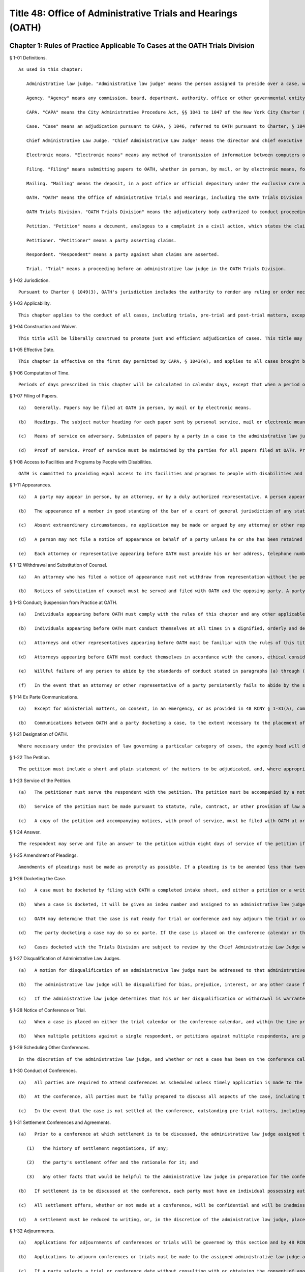 Title 48: Office of Administrative Trials and Hearings (OATH)
===================================================
Chapter 1: Rules of Practice Applicable To Cases at the OATH Trials Division
--------------------------------------------------
§ 1-01 Definitions. ::


	As used in this chapter:
	
	   Administrative law judge. "Administrative law judge" means the person assigned to preside over a case, whether the Chief Administrative Law Judge or a person appointed by the Chief Administrative Law Judge.
	
	   Agency. "Agency" means any commission, board, department, authority, office or other governmental entity authorized or required by law to refer a case to OATH, regardless of whether the agency is petitioner or respondent in such a case.
	
	   CAPA. "CAPA" means the City Administrative Procedure Act, §§ 1041 to 1047 of the New York City Charter ("Charter").
	
	   Case. "Case" means an adjudication pursuant to CAPA, § 1046, referred to OATH pursuant to Charter, § 1048.
	
	   Chief Administrative Law Judge. "Chief Administrative Law Judge" means the director and chief executive officer of OATH appointed by the mayor pursuant to Charter, § 1048.
	
	   Electronic means. "Electronic means" means any method of transmission of information between computers or other machines designed for the purpose of sending and receiving such transmissions, and which allows the recipient to reproduce the information transmitted in a tangible medium of expression, e.g. facsimile transmission and e-mail.
	
	   Filing. "Filing" means submitting papers to OATH, whether in person, by mail, or by electronic means, for inclusion in the record of proceedings in a case.
	
	   Mailing. "Mailing" means the deposit, in a post office or official depository under the exclusive care and custody of the United States Postal Service, of a paper enclosed in a first class postpaid wrapper, addressed to the address designated by a person for that purpose or, if none is designated, at such person's last known address.
	
	   OATH. "OATH" means the Office of Administrative Trials and Hearings, including the OATH Trials Division and the OATH Hearings Division (see section 6-02).
	
	   OATH Trials Division. "OATH Trials Division" means the adjudicatory body authorized to conduct proceedings pursuant to Chapters 1 and 2 of this Title.
	
	   Petition. "Petition" means a document, analogous to a complaint in a civil action, which states the claims to be adjudicated.
	
	   Petitioner. "Petitioner" means a party asserting claims.
	
	   Respondent. "Respondent" means a party against whom claims are asserted.
	
	   Trial. "Trial" means a proceeding before an administrative law judge in the OATH Trials Division.
	
	




§ 1-02 Jurisdiction. ::


	   Pursuant to Charter § 1049(3), OATH's jurisdiction includes the authority to render any ruling or order necessary and appropriate under applicable law or agency rule for the just and efficient adjudication of cases.




§ 1-03 Applicability. ::


	   This chapter applies to the conduct of all cases, including trials, pre-trial and post-trial matters, except to the extent that this chapter may be superseded by CAPA or other provision of law.
	
	




§ 1-04 Construction and Waiver. ::


	   This title will be liberally construed to promote just and efficient adjudication of cases. This title may be waived or modified on such terms and conditions as may be determined in a particular case to be appropriate by an administrative law judge.
	
	




§ 1-05 Effective Date. ::


	   This chapter is effective on the first day permitted by CAPA, § 1043(e), and applies to all cases brought before the OATH Trials Division. However, for cases initiated prior to the effective date of these rules, no act which was valid, timely or otherwise proper under the rules applicable at the time of the act will be rendered improper by the subsequent effectiveness of this chapter.
	
	




§ 1-06 Computation of Time. ::


	   Periods of days prescribed in this chapter will be calculated in calendar days, except that when a period of days expires on a Saturday, Sunday or legal holiday, the period will run until the next business day. Where this chapter prescribes different time periods for taking an action depending whether service of papers is personal or by mail, service of papers by electronic means will be deemed to be personal service, solely for purposes of calculating the applicable period of time.
	
	




§ 1-07 Filing of Papers. ::


	   (a)   Generally. Papers may be filed at OATH in person, by mail or by electronic means.
	
	   (b)   Headings. The subject matter heading for each paper sent by personal service, mail or electronic means must indicate the OATH index number where one has been assigned pursuant to 48 RCNY § 1-26(b).
	
	   (c)   Means of service on adversary. Submission of papers by a party in a case to the administrative law judge by electronic means, mail or personal delivery without providing equivalent method of service to all other parties will be deemed to be an ex parte communication.
	
	   (d)   Proof of service. Proof of service must be maintained by the parties for all papers filed at OATH. Proof of service must be in the form of an affidavit by the person effecting service, or in the form of a signed acknowledgement of receipt of papers by the person receiving the papers. A writing admitting service by the person to be served is adequate proof of service. Proof of service for papers served by electronic means, in addition to the foregoing, may also be in the form of a record confirming delivery or acknowledging receipt of the electronic transmission.
	
	




§ 1-08 Access to Facilities and Programs by People with Disabilities. ::


	   OATH is committed to providing equal access to its facilities and programs to people with disabilities and OATH will make reasonable accommodations requested by people with disabilities. A person requesting an accommodation for purposes of participation in a case at OATH, including attendance as a member of the public, must request such accommodation sufficiently in advance of the proceeding in which the person wishes to participate to permit a reasonable time to evaluate the request. A request for accommodation must be submitted to OATH's Calendar Unit.
	
	




§ 1-11 Appearances. ::


	   (a)   A party may appear in person, by an attorney, or by a duly authorized representative. A person appearing for a party, including by telephone conference call, is required to file a notice of appearance with OATH. Docketing of a case by an attorney or representative of a party will be deemed to constitute the filing of a notice of appearance by that person. The filing of any papers by an attorney or representative who has not previously appeared will constitute the filing of a notice of appearance by that person, and must conform to the requirements of subdivisions (b), (d) and (e) of this section.
	
	   (b)   The appearance of a member in good standing of the bar of a court of general jurisdiction of any state or territory of the United States must be indicated by the suffix "Esq." and the designation "attorney for (petitioner or respondent)", and the appearance of any other person must be indicated by the designation "representative for (petitioner or respondent)".
	
	   (c)   Absent extraordinary circumstances, no application may be made or argued by any attorney or other representative who has not filed a notice of appearance. Any application submitted on behalf of a party or participation in a conference, whether by e-mail, letter or phone, will be deemed an appearance by the attorney or representative. After making such an appearance, the attorney or representative must file a notice of appearance in conformity with subdivisions (b) , (d) and (e) of this section.
	
	   (d)   A person may not file a notice of appearance on behalf of a party unless he or she has been retained by that party to represent the party before OATH. Filing a notice of appearance constitutes a representation that the person appearing has been so retained. Filing a notice of appearance pursuant to subdivision (a) of this section constitutes a representation that the person appearing has read and is familiar with the rules of this subchapter.
	
	   (e)   Each attorney or representative appearing before OATH must provide his or her address, telephone number, fax number, and an e-mail address on all notices of appearance and must provide prompt written notice of any change in name, address, telephone number, fax number, or e-mail address.
	
	




§ 1-12 Withdrawal and Substitution of Counsel. ::


	   (a)   An attorney who has filed a notice of appearance must not withdraw from representation without the permission of the administrative law judge, on application. Withdrawals will not be granted unless upon consent of the client or when other cause exists as delineated in the applicable provisions of the Code of Professional Responsibility.
	
	   (b)   Notices of substitution of counsel must be served and filed with OATH and the opposing party. A party may substitute counsel without leave of the administrative law judge as long as the substitution is made more than twenty days before trial. Applications for later substitutions of counsel will be granted freely absent prejudice or substantial delay of proceedings.
	
	




§ 1-13 Conduct; Suspension from Practice at OATH. ::


	   (a)   Individuals appearing before OATH must comply with the rules of this chapter and any other applicable rules, and must comply with the orders and directions of the administrative law judge.
	
	   (b)   Individuals appearing before OATH must conduct themselves at all times in a dignified, orderly and decorous manner. In particular, at the trial, all parties, their attorneys or representatives, and observers must address themselves only to the administrative law judge, avoid colloquy and argument among themselves, and cooperate with the orderly conduct of the trial.
	
	   (c)   Attorneys and other representatives appearing before OATH must be familiar with the rules of this title.
	
	   (d)   Attorneys appearing before OATH must conduct themselves in accordance with the canons, ethical considerations and disciplinary rules set forth in the code of professional responsibility in their representation of their clients, in their dealings with other parties, attorneys and representatives before OATH, and with OATH's administrative law judges and staff.
	
	   (e)   Willful failure of any person to abide by the standards of conduct stated in paragraphs (a) through (d) of this section, may, in the discretion of the administrative law judge, be cause for the imposition of sanctions. Such sanctions may include formal admonishment or reprimand, assessment of costs or imposition of a fine, exclusion of the offending person from the proceedings, exclusion or limitation of evidence, adverse evidentiary inference, adverse disposition of the case, in whole or in part, or other sanctions as the administrative law judge may determine to be appropriate. The imposition of sanctions may be made after a reasonable opportunity to be heard. The form of the trial will depend upon the nature of the conduct and the circumstances of the case.
	
	   (f)   In the event that an attorney or other representative of a party persistently fails to abide by the standards of conduct stated in paragraphs (a) through (d) of this section, the Chief Administrative Law Judge may, upon notice to the attorney or representative and a reasonable opportunity to rebut the claims against him or her, suspend that attorney or representative from appearing at OATH, either for a specified period of time or indefinitely until the attorney or representative demonstrates to the satisfaction of the Chief Administrative Law Judge that the basis for the suspension no longer exists.
	
	




§ 1-14 Ex Parte Communications. ::


	   (a)   Except for ministerial matters, on consent, in an emergency, or as provided in 48 RCNY § 1-31(a), communications with the administrative law judge concerning a case must only occur with all parties present. If an administrative law judge receives an ex parte communication concerning the merits of a case to which he or she is assigned, then he or she must promptly disclose the communication by placing it on the record, in detail, including all written and oral communications and identifying all individuals with whom he or she has communicated. A party desiring to rebut the ex parte communication will be allowed to do so upon request.
	
	   (b)   Communications between OATH and a party docketing a case, to the extent necessary to the placement of a case on the trial calendar or conference calendar pursuant to 48 RCNY § 1-26(a), will be deemed to be ministerial communications. Communications between OATH and a party docketing a case, to the extent necessary to a request for expedited calendaring pursuant to 48 RCNY § 1-26(c), will be deemed to be emergency communications.
	
	




§ 1-21 Designation of OATH. ::


	   Where necessary under the provision of law governing a particular category of cases, the agency head will designate the Chief Administrative Law Judge of OATH, or such administrative law judges as the Chief Administrative Law Judge may assign, to hear such cases.
	
	




§ 1-22 The Petition. ::


	   The petition must include a short and plain statement of the matters to be adjudicated, and, where appropriate, specifically allege the incident, activity or behavior at issue as well as the date, time, and place of occurrence. The petition must also identify the law, rule, regulation, contract provision, or policy that was allegedly violated and provide a statement of the relief requested. If the petition does not comply with this provision, the administrative law judge may direct, on the motion of a party or sua sponte, that the petitioner re-plead the petition.
	
	




§ 1-23 Service of the Petition. ::


	   (a)   The petitioner must serve the respondent with the petition. The petition must be accompanied by a notice of the following: the respondent's right to file an answer and the deadline to do so under 48 RCNY § 1-24; the respondent's right to representation by an attorney or other representative; and the requirement that a person representing the respondent must file a notice of appearance with OATH. The notice must include the statement that OATH's rules of practice and procedure are published in Title 48 of the Rules of the City of New York, and that copies of OATH's rules are available at OATH's offices or on OATH's website www.nyc.gov/oath.
	
	   (b)   Service of the petition must be made pursuant to statute, rule, contract, or other provision of law applicable to the type of proceeding being initiated. Absent any such applicable law, service of the petition must be made in a manner reasonably calculated to achieve actual notice to the respondent. Service by certified mail, return receipt requested, contemporaneously with service by regular first-class mail, will be presumed to be reasonably calculated to achieve actual notice. Appropriate proof of service must be maintained.
	
	   (c)   A copy of the petition and accompanying notices, with proof of service, must be filed with OATH at or before the commencement of the trial.
	
	




§ 1-24 Answer. ::


	   The respondent may serve and file an answer to the petition within eight days of service of the petition if service was personal, or within thirteen days of service of the petition if service was by mail, unless a different time is fixed by the administrative law judge. In the discretion of the administrative law judge, the respondent may be required to serve and file an answer. Failure to file an answer where required, may result in sanctions, including those specified in 48 RCNY § 1-33(e).




§ 1-25 Amendment of Pleadings. ::


	   Amendments of pleadings must be made as promptly as possible. If a pleading is to be amended less than twenty-five days before the commencement of the trial, amendment may be made only on consent of the parties or by leave of the administrative law judge on motion.
	
	




§ 1-26 Docketing the Case. ::


	   (a)   A case must be docketed by filing with OATH a completed intake sheet, and either a petition or a written application for relief. Parties are encouraged to docket cases by electronic means. When a case is docketed, OATH will place it on the trial calendar, the conference calendar, or on open status. Absent prejudice, cases involving the same respondent or respondents will be scheduled for joint trials or conferences, as will cases alleging different respondents' involvement in the same incident or incidents.
	
	   (b)   When a case is docketed, it will be given an index number and assigned to an administrative law judge. Assignments will be made and changed in the discretion of the Chief Administrative Law Judge or his or her designee, and motions concerning such assignments will not be entertained except pursuant to 48 RCNY § 1-27.
	
	   (c)   OATH may determine that the case is not ready for trial or conference and may adjourn the trial or conference, or may remove the case from the trial or conference calendar and place it on open status. In addition, OATH may determine that the case should proceed on an expedited basis, and may direct expedited procedures, including expedited pre-trial and post-trial procedures, shortened notice periods, and/or expedited calendaring.
	
	   (d)   The party docketing a case may do so ex parte. If the case is placed on the conference calendar or the trial calendar rather than on open status, the party may at the time of docketing also select a trial date and/or conference date ex parte. However, OATH encourages selection of trial and conference dates by all parties jointly. In the event that a party selects a trial date or a conference date ex parte, that party must serve the notice of conference or trial required by 48 RCNY § 1-28, within one business day of selecting that date. Whenever practicable, such notice must be served by personal delivery or electronic means.
	
	   (e)   Cases docketed with the Trials Division are subject to review by the Chief Administrative Law Judge who shall determine whether the case should proceed at the Trials Division or removed to the Hearings Division.
	
	




§ 1-27 Disqualification of Administrative Law Judges. ::


	   (a)   A motion for disqualification of an administrative law judge must be addressed to that administrative law judge, accompanied by a statement of the reasons for such application, and made as soon as practicable after a party has reasonable cause to believe that grounds for disqualification exist.
	
	   (b)   The administrative law judge will be disqualified for bias, prejudice, interest, or any other cause for which a judge may be disqualified in accordance with § 14 of the Judiciary Law. In addition, an administrative law judge may, sua sponte or on motion of any party, withdraw from any case, where in the administrative law judge's discretion, his/her ability to provide a fair and impartial adjudication might reasonably be questioned.
	
	   (c)   If the administrative law judge determines that his or her disqualification or withdrawal is warranted on grounds that apply to all of the existing administrative law judges, the administrative law judge must state that determination, and the reasons for that determination, in writing or orally on the record, and may recommend to the Chief Administrative Law Judge that the case be assigned to a special administrative law judge to be appointed temporarily by the Chief Administrative Law Judge. The Chief Administrative Law Judge will either accept that recommendation, or, upon a determination and reasons stated in writing or orally on the record, reject that recommendation. A special administrative law judge will have all of the authority granted to administrative law judges under this title.
	
	




§ 1-28 Notice of Conference or Trial. ::


	   (a)   When a case is placed on either the trial calendar or the conference calendar, and within the time provided in 48 RCNY § 1-26(d), if applicable, the party that placed the case on the calendar must serve each other party with notice of the following: the date, time and place of the trial or conference; each party's right to representation by an attorney or other representative at the trial or conference; the requirement that a person representing a party at the trial or conference must file a notice of appearance with OATH prior to the trial or conference; and, in a notice of a trial served by the petitioner, the fact that failure of the respondent or an authorized representative of the respondent to appear at the hearing may result in a declaration of default, and a waiver of the right to a trial or other disposition against the respondent. The notice may be served personally or by mail, and appropriate proof of service must be maintained. A copy of the notice of conference, with proof of service, must be filed with OATH at or before the commencement of the conference. A copy of the notice of trial, with proof of service, must be filed with OATH at or before the commencement of the trial.
	
	   (b)   When multiple petitions against a single respondent, or petitions against multiple respondents, are placed on the calendar or calendar conference for joint trial or conference pursuant to 48 RCNY § 1-26(a), notice of trial or notice of conference pursuant to this section must include notice of such joinder.
	
	




§ 1-29 Scheduling Other Conferences. ::


	   In the discretion of the administrative law judge, and whether or not a case has been on the conference calendar, conferences may be scheduled on application of either party or sua sponte. 




§ 1-30 Conduct of Conferences. ::


	   (a)   All parties are required to attend conferences as scheduled unless timely application is made to the administrative law judge. Participants must be prompt and prepared to begin on time. No particular format for conducting the conference is required. The structure of the conference may be tailored to the circumstances of the particular case. The administrative law judge may propose mediation and, where the parties consent, may refer the parties to the Center for Creative Conflict Resolution or other qualified mediators. In the discretion of the administrative law judge, conferences may be conducted by telephone.
	
	   (b)   At the conference, all parties must be fully prepared to discuss all aspects of the case, including the formulation and simplification of issues, the possibility of obtaining admissions or stipulations of fact and of admissibility or authenticity of documents, the order of proof and of witnesses, discovery issues, legal issues, pre-hearing applications, scheduling, and settlement of the case.
	
	   (c)   In the event that the case is not settled at the conference, outstanding pre-trial matters, including discovery issues, must be raised during the conference. In the event that the case is not settled at the conference, a trial date may be set, if such a date has not already been set. The parties will be expected to know their availability and the availability of their witnesses for trial.
	
	




§ 1-31 Settlement Conferences and Agreements. ::


	   (a)   Prior to a conference at which settlement is to be discussed, the administrative law judge assigned to the conference may require each party to provide a pre-conference letter. The pre-conference letter must be sent solely to the administrative law judge by fax or e-mail and marked prominently "CONFIDENTIAL MATERIAL FOR USE AT SETTLEMENT CONFERENCE." The pre-conference letter must state succinctly:
	
	      (1)   the history of settlement negotiations, if any;
	
	      (2)   the party's settlement offer and the rationale for it; and
	
	      (3)   any other facts that would be helpful to the administrative law judge in preparation for the conference.
	
	   (b)   If settlement is to be discussed at the conference, each party must have an individual possessing authority to settle the matter, either present at the conference or readily accessible. A settlement conference will be conducted by an administrative law judge or other individual designated by the Chief Administrative Law Judge, other than the administrative law judge assigned to hear the case. During settlement discussions, upon notice to the parties, the administrative law judge or other person conducting the conference may confer with each party and/or representative separately.
	
	   (c)   All settlement offers, whether or not made at a conference, will be confidential and will be inadmissible at trial of any case. Administrative law judges must not be called to testify in any proceeding concerning statements made at a settlement conference.
	
	   (d)   A settlement must be reduced to writing, or, in the discretion of the administrative law judge, placed on the record. In the event that a settlement is reached other than at a conference, OATH must be notified immediately pursuant to 48 RCNY § 1-32(f). Copies of all written settlement agreements must be sent promptly to OATH.
	
	




§ 1-32 Adjournments. ::


	   (a)   Applications for adjournments of conferences or trials will be governed by this section and by 48 RCNY § 1-34 or § 1-50. Conversion of a trial date to a conference date, or from conference to trial, will be deemed to be an adjournment.
	
	   (b)   Applications to adjourn conferences or trials must be made to the assigned administrative law judge as soon as the need for the adjournment becomes apparent. Applications for adjournments are addressed at the discretion of the administrative law judge, and will be granted only for good cause. Although consent of all parties to a request for an adjournment will be a factor in favor of granting the request, such consent will not by itself constitute good cause for an adjournment. Delay in seeking an adjournment will militate against grant of the request.
	
	   (c)   If a party selects a trial or conference date without consulting with or obtaining the consent of another party pursuant to 48 RCNY § 1-26(d), an application for an adjournment of such date by that other party, especially if such application is based upon a scheduling conflict, will be decided with due regard to the ex parte nature of the case scheduling.
	
	   (d)   An attorney must file an affirmation of actual engagement prior to a ruling on an adjournment sought on that basis. Such affirmation must state the name and nature of the conflicting matter, the court or tribunal hearing the matter, the judge before whom it is scheduled, the date that the conflicting engagement became known to counsel, and the date, time, place and approximate duration of the engagement.
	
	   (e)   Approved adjournments, other than adjournments granted on the record, must be promptly confirmed in writing by the applicant, to all parties and to the administrative law judge.
	
	   (f)   Withdrawal of a case from the calendar by the petitioner will not be subject to the "good cause" requirement of subdivision (b) of this section. However, such withdrawal, other than pursuant to settlement agreement or other final disposition of the case, will be permitted only upon application to the administrative law judge, who may grant or deny the application, either in full or upon stated terms and conditions.
	
	   (g)   At the discretion of the administrative law judge, a grant of an adjournment may be conditioned upon the imposition of costs for travel, lost earnings and witness fees, which may be assessed against the party causing the need for an adjournment.
	
	   (h)   If an administrative law judge determines that a case is not ready for trial or conference and that an adjournment is inappropriate, the judge may remove the case from the calendar. Unless otherwise directed by the administrative law judge, the case will be administratively closed if the parties do not restore the matter to the calendar within 30 days.
	
	




§ 1-33 Discovery. ::


	   (a)   Requests for production of documents, for identification of trial witnesses, and for inspection of real evidence to be introduced at the trial may be directed by any party to any other party without leave of the administrative law judge.
	
	   (b)   Depositions must only be taken upon motion for good cause shown. Other discovery devices, including interrogatories, will not be permitted except upon agreement among the parties or upon motion for good cause shown. Demands for bills of particulars will be deemed to be interrogatories. Resort to such extraordinary discovery devices will not generally be cause for adjournment of a conference or trial.
	
	   (c)   Discovery must be requested and completed promptly, so that each party may reasonably prepare for trial. A demand for identification of witnesses, for production of documents, or for inspection of real evidence to be introduced at trial must be made not less than twenty days before trial, or not less than twenty-five days if service of the demand is by mail. An answer to a discovery request must be made within fifteen days of receipt of the request, or within ten days if service of the answer is by mail. An objection to a discovery request must be made as promptly as possible, but in any event within the time for an answer to that request. Different times may be fixed by consent of the parties, or by the administrative law judge for good cause. Notwithstanding the foregoing time periods, where the notice of the trial is served less than twenty-five days in advance of trial, discovery must proceed as quickly as possible, and time periods may be fixed by consent of the parties or by the administrative law judge.
	
	   (d)   (1)   Parties are encouraged to resolve discovery disputes without the intervention of an administrative law judge. A party objecting to discovery should immediately commence discussion with the requesting party to clarify and possibly resolve the dispute.
	
	      (2)   Any unresolved discovery dispute must be presented to the assigned administrative law judge sufficiently in advance of the trial to allow a timely determination. A written motion to compel discovery must be served on all parties and the administrative law judge assigned to conduct the trial. The motion must state what efforts the parties have made to resolve discovery disputes. Any party objecting to a discovery motion must state, in writing, the grounds for the objection. In deciding whether to grant a request, the administrative law judge may consider the timeliness of discovery requests and responses and of discovery-related motions, the complexity of the case, the need for the requested discovery, and the relative resources of the parties.
	
	      (3)   In ruling upon a discovery motion, the administrative law judge may deny the motion, order compliance with a discovery request, order other discovery, or take other appropriate action. The administrative law judge may grant or deny discovery upon specified conditions, including payment by one party to another of stated expenses of the discovery. Failure to comply with an order compelling discovery may result in imposition of appropriate sanctions upon the disobedient party, attorney or representative, such as the sanctions set forth in 48 RCNY § 1-13(e), the preclusion of witnesses or evidence, drawing of adverse inferences, or, under exceptional circumstances, removal of the case from the calendar, dismissal of the case, or declaration of default.
	
	




§ 1-34 Pre-Trial Motions. ::


	   (a)   Pre-trial motions will be consolidated and addressed to the administrative law judge as promptly as possible, and sufficiently in advance of the trial to permit a timely decision to be made. Delay in presenting such a motion may, in the discretion of the administrative law judge, weigh against the granting of the motion, or may lead to the granting of the motion upon appropriate conditions.
	
	   (b)   A moving party must request in writing an informal conference with the administrative law judge before any dispositive motion will be heard. The request must, in no more than two pages, set forth the nature of the motion.
	
	   (c)   The administrative law judge may in his or her discretion permit pre-trial motions to be made orally, including by telephone, electronic means, or in writing. The administrative law judge may require the parties to submit legal briefs on any motion. Parties are encouraged to make pre-trial motions, or to conduct preliminary discussions and scheduling of such motions, by conference telephone call or by electronic means to the administrative law judge.
	
	   (d)   When a motion is made on papers, the motion papers must state the grounds upon which the motion is made and the relief or order sought. Motion papers must include notice to all other parties of their time pursuant to subdivision (d) of this section to serve papers in opposition to the motion. Motion papers and papers in opposition must be served on all other parties, and proof of service must be filed with the papers. The filing of motion papers or papers in opposition by a representative who has not previously appeared will constitute the filing of a notice of appearance by that representative, and must conform to the requirements of 48 RCNY § 1-11(b).
	
	   (e)   Unless otherwise directed by the administrative law judge upon application or sua sponte, the opposing party must file and serve responsive papers no later than eight days after service of the motion papers if service of the motion papers was personal or by electronic means, and no later than thirteen days after service if service of the motion papers was by mail.
	
	   (f)   The moving party must not file reply papers unless authorized by the administrative law judge, and oral argument will not be scheduled except upon the direction of the administrative law judge.
	
	   (g)   Nothing in this section limits the applicability of other provisions to specific pre-trial motions. For instance, an application for withdrawal or substitution of counsel is also governed by 48 RCNY § 1-12; an application for an adjournment is also governed by 48 RCNY § 1-32; and an application for issuance of a subpoena is also governed by 48 RCNY § 1-43.
	
	




§ 1-41 Consolidation; Separate Trials. ::


	   All or portions of separate cases may be consolidated for trial, or portions of a single case may be severed for separate trials, in the discretion of the administrative law judge. Consolidation or severance may be ordered on motion or sua sponte, in furtherance of justice, efficiency or convenience.




§ 1-42 Witnesses and Documents. ::


	   The parties must have all of their witnesses available on the trial date. A party intending to introduce documents into evidence must bring to trial copies of those documents for the administrative law judge, the witness, and the other parties. Repeated failure to comply with this section may be cause for sanctions, as set forth in 48 RCNY § 1-13(e).
	
	




§ 1-43 Subpoenas. ::


	   (a)   A subpoena ad testificandum requiring the attendance of a person to give testimony prior to or at a trial or a subpoena duces tecum requiring the production of documents or things at or prior to a trial may be issued only by the administrative law judge upon application of a party or sua sponte.
	
	   (b)   A request by a party that the administrative law judge issue a subpoena will be deemed to be a motion, and must be made in compliance with 48 RCNY § 1-34 or 48 RCNY § 1-50, as appropriate; provided, however, that such a motion must be made on 24 hours' notice by electronic means or personal delivery of papers, including a copy of the proposed subpoena, unless the administrative law judge directs otherwise. The proposed subpoena may be prepared by completion of a form subpoena available from OATH. The making and scheduling of requests for issuance of subpoenas by telephone conference call to the administrative law judge or by electronic means is encouraged.
	
	   (c)   Subpoenas must be served in the manner provided by § 2303 of the Civil Practice Law and Rules, unless the administrative law judge directs otherwise. The party requesting the issuance of a subpoena will bear the cost of service, and of witness and mileage fees, which will be the same as for a trial subpoena in the Supreme Court of the State of New York.
	
	   (d)   In the event of a dispute concerning a subpoena after the subpoena is issued, informal resolution must be attempted with the party who requested issuance of the subpoena. If the dispute is not thus resolved, a motion to quash, modify or enforce the subpoena must be made to the administrative law judge.
	
	




§ 1-44 Interpreters. ::


	   (a)   OATH will provide language assistance services to a party or their witnesses who are in need of such services to communicate at a trial or conference. All requests for language assistance must be made to OATH's calendar unit.
	
	   (b)   A request for language assistance by telephone may be made at any time before the trial or conference.
	
	   (c)   A request for in-person interpretation must be made at least five (5) business days before the trial or conference
	
	   (d)   A request for sign language interpretation must be made at least three (3) calendar days before the trial or conference.
	
	




§ 1-45 Failure to Appear. ::


	   All parties, attorneys and other representatives are required to be present at OATH and prepared to proceed at the time scheduled for commencement of trial. Commencement of trial, or of any session of trial, will not be delayed beyond the scheduled starting time except for good cause as determined in the discretion of the administrative law judge. Absent a finding of good cause, and to the extent permitted by the law applicable to the claims asserted in the petition, the administrative law judge may direct that the trial proceed in the absence of any missing party or representative, render a disposition of the case adverse to the missing party, or take other appropriate measures, including the imposition of sanctions listed in 48 RCNY § 1-13(e). Relief from the direction of the administrative law judge may be had only upon motion brought as promptly as possible pursuant to 48 RCNY § 1-50 or § 1-52. The administrative law judge may grant or deny such a motion, in whole, in part, or upon stated conditions.
	
	




§ 1-46 Evidence at the Trial. ::


	   (a)   Compliance with technical rules of evidence, including hearsay rules, will not necessarily be required. Traditional rules governing trial sequence will apply. In addition, principles of civil practice and rules of evidence may be applied to ensure an orderly proceeding and a clear record, and to assist the administrative law judge in the role as trier of fact. Traditional trial sequence may be altered by the administrative law judge for convenience of the parties, attorneys, witnesses, or OATH, where substantial prejudice will not result.
	
	   (b)   The administrative law judge may limit examination, the presentation of testimonial, documentary or other evidence, and the submission of rebuttal evidence. The administrative law judge may accept testimony at trial by telephone or other electronic means, including video conferencing. Objections to evidence offered, or to other matters, will be noted in the transcript, and exceptions need not be taken to rulings made over objections. The administrative law judge may call witnesses, may require any party to clarify confusion, fill gaps in the record, or produce witnesses, and may question witnesses directly.
	
	   (c)   In the discretion of the administrative law judge, closing statements may be made orally or in writing. On motion of the parties, or sua sponte, the administrative law judge may direct written post-trial submissions, including legal briefing, proposed findings of fact and conclusions of law, or any other pertinent matter.
	
	




§ 1-47 Evidence Pertaining to Penalty or Relief. ::


	   (a)   A separate trial will not be held as to the penalty to be imposed or the relief to be granted in the event that the petition is sustained in whole or in part.
	
	   (b)   In the event that a personnel file, abstract of a personnel file, driver record, owner record, or other similar or analogous file is not admitted into evidence at the trial on the merits, the administrative law judge, upon determining that the petition will be sustained in whole or in part, may request that the petitioner forward such file or record to the administrative law judge for consideration relative to penalty or relief. That request may be conveyed to the petitioner or the petitioner's representative ex parte and without further notice to the respondent. The petitioner must forward only the requested file or record, without accompanying material, and such file or record must include only material which is available from the petitioner for inspection by the respondent as of right. In his or her report and recommendation, the administrative law judge will refer to any material from such file or record relied on in formulating the recommendation as to penalty or other relief.
	
	




§ 1-48 Official Notice. ::


	   (a)   In reaching a decision, the administrative law judge may take official notice, before or after submission of the case for decision, on request of a party or sua sponte on notice to the parties, of any fact which may be judicially noticed by the courts of this state. Matters of which official notice is taken will be noted in the record, or appended thereto. The parties will be given a reasonable opportunity on request to refute the officially noticed matters by evidence or by presentation of authority.
	
	   (b)   Official notice may be taken, without notice to the parties, of rules published in the Rules of the City of New York or in The City Record. In addition, all parties are deemed to have notice that official notice may be taken of other regulations, directives, guidelines, and similar documents that are lawfully applicable to the parties, provided that any such materials that are unpublished are on file with OATH sufficiently before trial of the case to enable all parties to address at trial any issue as to the applicability or meaning of any such materials. Unpublished materials on file with OATH will be available for inspection by any party or attorney or representative of a party.
	
	




§ 1-49 Public Access to Proceedings. ::


	   (a)   Other than settlement conferences, all proceedings are open to the public, unless the administrative law judge finds that a legally recognized ground exists for closure of all or a portion of the proceeding, or unless closure is required by law. Trial witnesses may be excluded from proceedings other than their own testimony in the discretion of the administrative law judge.
	
	   (b)   No person may make or cause to be made a stenographic, electronic, audio, audio-visual or other verbatim or photographic reproduction of any trial or other proceeding, whether such trial or other proceeding is conducted in person, by telephone, or otherwise, except upon application to the administrative law judge or as otherwise provided by law (e.g. N.Y. Civil Rights Law, § 52). Such application must be addressed to the discretion of the administrative law judge, who may deny the application or grant it in full, in part, or upon such conditions as the administrative law judge deems necessary to preserve the decorum of the proceedings and to protect the interests of the parties, witnesses and any other concerned persons.
	
	   (c)   Transcripts of proceedings made a part of the record by the administrative law judge will be the official record of proceedings at OATH, notwithstanding the existence of any other transcript or recording, whether or not authorized under the previous subdivision of this section.
	
	   (d)   Unless the administrative law judge finds that legally recognized grounds exist to omit information from a decision, all decisions will be published without redaction. To the extent applicable law or rules require that particular information remain confidential, including but not limited to the name of a party or witness or an individual's medical records, such information will not be published in a decision. On the motion of a party, or sua sponte, the administrative law judge may determine that publication of certain information will violate privacy rights set forth in applicable law or rules and may take appropriate steps to ensure that such information is not published.
	
	




§ 1-50 Trial Motions. ::


	   Motions may be made during the trial orally or in writing. Trial motions made in writing must satisfy the requirements of 48 RCNY § 1-34. The administrative law judge may, in his or her discretion, require that any trial motion be briefed or otherwise supported in writing. In cases referred to OATH for disposition by report and recommendation to the head of the agency, motions addressed to the sufficiency of the petition or the sufficiency of the petitioner's evidence will be reserved until closing statements.
	
	




§ 1-51 The Transcript. ::


	   Trials will be stenographically or electronically recorded, and the recordings will be transcribed, unless the administrative law judge directs otherwise. In the discretion of the administrative law judge, matters other than the trial may be recorded and such recordings may be transcribed. Transcripts will be made part of the record, and will be made available upon request or as required by law.
	
	




§ 1-51.1 Decision Made on the Record. ::


	An administrative law judge may dispose of a case by making a decision or report and recommendation on the record.




§ 1-52 Post-Trial Motions. ::


	   Post-trial motions must be made in writing, in conformity with the requirements of 48 RCNY § 1-34, to the administrative law judge, except that after issuance of a report and recommendation in a case referred to OATH for such motions, as well as comments on the report and recommendation to the extent that such comments are authorized by law, must be addressed to the deciding authority.
	
	




Chapter 2: Additional Rules of Practice Applicable To Particular Types of Cases at the OATH Trials Division
--------------------------------------------------
§ 2-01 Applicability. ::


	   This subchapter applies solely to prequalified vendor appeals pursuant to § 324(b) of the Charter and the rules of the Procurement Policy Board, 9 RCNY § 3-10(m). Chapter 1 also applies to such proceedings except to the extent that it is inconsistent with this subchapter.
	
	




§ 2-02 Docketing; Service of the Petition. ::


	   (a)   A vendor must docket an appeal by delivering to OATH a completed intake sheet, with a petition and appropriate proof of service of the petition upon the agency whose prequalification determination is to be reviewed. The petition must include a copy of the determination to be reviewed and must state the nature and basis of the challenge to the determination.
	
	   (b)   The petition must be accompanied by a notice to the respondent of its time to serve and file an answer. The notice described in 48 RCNY § 1-23(a) is not required.
	
	




§ 2-03 Answer; Reply. ::


	   (a)   If the petition is served personally on the respondent, the respondent must file an answer, with appropriate proof of service, within fourteen days of the respondent's receipt of the petition. If the petition is served by mail, it will be presumed that the respondent received the petition five days after it was served.
	
	   (b)   The answer must include the determination to be reviewed, the basis of the determination, admission, denial or other response to each allegation in the petition, and a statement of any other defenses to the petition. The basis of the determination included in the answer must consist of all documentation and information that was before the agency head, including any submissions by the vendor. To the extent that information in support of the determination was not written, it must be reduced to writing and included in the answer in the form of affidavits or affirmations, documentary exhibits, or other evidentiary material. Also, defenses may be supported by evidentiary material. The answer may be accompanied by a memorandum of law.
	
	   (c)   If the respondent's attorney or other representative has not already filed a notice of appearance, such notice must be filed with the answer.
	
	   (d)   Within fifteen days of the service of the answer, or within twenty days if such service Is by mail, the petitioner may file a reply. The reply may include affidavits or affirmations, documentary exhibits, or other evidentiary material in rebuttal of the answer, including information provided to the agency head which was not written. The reply may be accompanied by a memorandum of law.
	
	




§ 2-04 Further Proceedings. ::


	   An appeal will be decided on the petition, answer and reply, unless the administrative law judge directs further written submissions, oral argument, or an evidentiary hearing, as may be necessary to the decision of the appeal.
	
	




§ 2-05 Discovery. ::


	   Discovery may not be permitted except upon order of the administrative law judge in connection with 48 RCNY § 2-04.
	
	




§ 2-06 Determination. ::


	   The administrative law judge will render as expeditiously as possible a determination as to whether the agency's decision is arbitrary or capricious.
	
	




§ 2-07 Copies of Determination. ::


	   The respondent must send copies of the administrative law judge's determination to such non- parties as may be required, for instance, by the rules of the Procurement Policy Board, 9 RCNY § 3-10(m)(5).
	
	




§ 2-21 Applicability. ::


	   This subchapter applies solely to cases brought by the New York City Commission on Human Rights pursuant to the City Human Rights Law, Title 8 of the New York City Administrative Code. Chapter 1 of this title also applies to such proceedings except to the extent that it is inconsistent with this subchapter.
	
	




§ 2-22 Definitions. ::


	   For purposes of this subchapter:
	
	   Commission. "Commission" means the New York City Commission on Human Rights.
	
	   Complainant. "Complainant" is defined according to the Commission's rules, 47 RCNY § 1-03.
	
	   Party. "Party" is defined according to the Commission's rules, 47 RCNY § 1-03.
	
	   Petition. "Petition" means a complaint as defined in the Commission's rules, 47 RCNY §§ 1-11, 1-12.
	
	   Petitioner. "Petitioner" means the Law Enforcement Bureau of the Commission.
	
	   Report and recommendation. The "report and recommendation" referred to in this title constitutes the recommended decision and order referred to in the Commission's rules.
	
	




§ 2-23 Proceedings Before Referral to OATH. ::


	   Proceedings before the case is docketed at OATH are governed by the Commission's rules (47 RCNY §§ 1-01 to 1-62).
	
	




§ 2-24 Docketing the Case at OATH. ::


	   (a)   Notwithstanding the provisions of 48 RCNY § 1-26, only the petitioner may docket a case at OATH. The petitioner must docket a case by delivering to OATH a completed intake sheet, the notice of referral required by the Commission's rules (47 RCNY § 1-71), the pleadings and any amendments to the pleadings, any notices of appearances filed with the petitioner pursuant to the Commission's rules (47 RCNY § 1-15), and any changes of address filed with the petitioner pursuant to the Commission's rules (47 RCNY § 1-16).
	
	   (b)   Upon docketing the case at OATH, the petitioner must serve notice of trial, if a trial date has been selected, and notice of conference, if a conference date has been selected, in compliance with 48 RCNY § 1-28.
	
	




§ 2-25 Intervention. ::


	   (a)   A person may move to intervene as a party at any time before commencement of the trial. Intervention may be permitted, in the discretion of the administrative law judge, if the proposed intervenor demonstrates a substantial interest in the outcome of the case. In determining applications for intervention, the administrative law judge will consider the timeliness of the application, whether the issues in the case would be unduly broadened by grant of the application, the nature and extent of the interest of the proposed intervenor and the prejudice that would be suffered by the intervenor if the application is denied, and such other factors as may be relevant. The administrative law judge may grant the application upon such terms and conditions as he or she may deem appropriate and may limit the scope of an intervenor's participation in the adjudication.
	
	   (b)   A complainant may be permitted to intervene as of right, upon notice to all parties and the administrative law judge at or before the first conference in the case, or, if no conference is held, before commencement of trial. The Commission's Law Enforcement Bureau will prosecute the complaint. Complainants and respondents may be represented by attorneys or other duly authorized representatives, who must file notices of appearance pursuant to the Commission's rules (47 RCNY § 1-15), if before referral of the case to OATH, or pursuant to 48 RCNY § 1-11, if after such referral.
	
	




§ 2-26 Withdrawal or Dismissal of the Petition. ::


	   After referral of a case to OATH, but before commencement of the hearing, dismissal of the case by the petitioner on the grounds provided in the Commission's rules (47 RCNY § 1-22), or withdrawal of the case by the petitioner pursuant to 48 RCNY § 1-32(f), will be effected by notice to all other parties and to the administrative law judge. The complainant may move to withdraw the complaint at any time before commencement of the hearing. All other motions to withdraw or dismiss the petition are governed by 48 RCNY §§ 1-34 and 1-50.
	
	




§ 2-27 Entry of and Relief from Default. ::


	   (a)   If the notice of referral to OATH alleges that a respondent has not complied with the requirements of § 1-14 of the Commission's rules (47 RCNY § 1-14), the respondent must serve and file an affidavit asserting that the respondent has complied with those requirements, or asserting reasons constituting good cause for its failure to comply with those requirements. Such affidavit must be served and filed at or before the first conference in the case, or, if no conference is held, before commencement of the hearing. If the respondent fails to serve and file such an affidavit within the time allowed by this paragraph, the administrative law judge will declare the respondent to be in default and will preclude the respondent from further participation in the adjudication. If the respondent timely serves and files such an affidavit, the administrative law judge will decide the questions presented, and will either declare the respondent to be in default and preclude the respondent from further participation in the adjudication, or will deny the default in full or upon stated terms and conditions which may include such limitations on the respondent's participation in the adjudication as the administrative law judge deems to be equitable.
	
	   (b)   A respondent against whom a default has been entered pursuant to paragraph (a) of this section may move at any time before issuance of the report and recommendation to open the default. Such a motion must include a showing of good cause for the conduct constituting the default, a showing of good cause for the failure to oppose entry of the default in accordance with paragraph (a) of this section, and a meritorious defense to the petition, in whole or in part. In granting any such motion, the administrative law judge may impose such terms and conditions as he or she deems to be equitable.
	
	




§ 2-28 Settlement Conferences. ::


	   In addition to or instead of the conduct of settlement conferences pursuant to 48 RCNY §§ 1-30 and 1-31, the Administrative Law Judge may in his or her discretion, on the request of any party, refer the case for a settlement conference to be conducted by the Commission's Office of Mediation and Conflict Resolution pursuant to the Commission's Rules (47 RCNY Subchapter F). In the discretion of the Administrative Law Judge, proceedings at OATH may be stayed, in whole or in part, pending completion of such settlement conference or for any shorter period of time.




§ 2-29 Discovery. ::


	   (a)   Policy. Although strict compliance with the provisions of Article 31 of the Civil Practice Law and Rules is not required, the principles of that article may be applied to ensure orderly and expeditious preparation of cases for trial.
	
	   (b)   Scope of discovery.
	
	      (1)   With the exception of the substance of any oral or written communications made by and between a complainant or complainant's attorney and the petitioner subsequent to a determination that probable cause exists, the materials contained in the petitioner's investigatory file must be available as of right to any party for inspection and copying subsequent to docketing at OATH upon reasonable notice, unless a default has been entered against that party by the administrative law judge.
	
	      (2)   In the absence of an agreement by the parties, the number of interrogatories, including subparts, is limited to fifteen. The administrative law judge may permit additional interrogatories upon application for good cause shown.
	
	      (3)   Any party may take the deposition of any other party as of right. Other depositions may be taken only upon leave of the administrative law judge for good cause shown. No person may be deposed by the party conducting the examination for a period aggregating more than seven hours except upon consent of all parties or leave of the administrative law judge for good cause shown. Deposition testimony may be recorded by a stenographer or by videotape or audiotape recording, at the option of the party conducting the deposition. The cost of the recording and transcription of deposition testimony must be borne by the party conducting the deposition.
	
	   (c)   Sanctions. Failure to comply with or object to a discovery request in a timely fashion as provided by 48 RCNY § 1-33 may result in the imposition of sanctions as appropriate, including those specified in 48 RCNY § 1-33(e).
	
	




§ 2-30 Interlocutory Review. ::


	   (a)   Within five days after issuance of any interlocutory order or decision, a party may move for certification by the administrative law judge that such order or decision may be submitted, in whole or in specified part, for review by the chair of the Commission. If the party moving for certification seeks a stay of proceedings, in whole or in part, pending completion of the interlocutory review, the motion for certification must include a statement as to why the failure to grant the requested stay would materially prejudice the party. Certification may also be made, and a stay may be ordered, by the administrative law judge on his or her own motion.
	
	   (b)   As provided by the Commission's rules (47 RCNY § 1-74), failure of a party to seek interlocutory review of a decision or order does not preclude that party from making such challenge to the Commission in connection with the Commission's review of a report and recommendation in a case, provided that the party timely made its objection known to the administrative law judge and that the grounds for such challenge must be limited to those set forth to the administrative law judge.
	
	




§ 2-31 Proceedings After Issuance of Report and Recommendation. ::


	   Proceedings following issuance by the administrative law judge of the report and recommendation in the case are governed by the Commission's rules (47 RCNY §§ 1-75, 1-76).
	
	




§ 2-41 Applicability. ::


	   This subchapter applies solely to cases brought to determine the validity of post-seizure retention of vehicles by the Police Department as evidence or for prospective or pending actions to forfeit such vehicles pursuant to § 14-140 of the New York City Administrative Code. Chapter 1 of this title also applies to such cases except to the extent that it is inconsistent with this subchapter or with Krimstock v. Kelly, 99 Civ. 12041 (MBM), order and judgment , and any amendments, modifications and revisions thereof.
	
	




§ 2-42 Parties. ::


	   For purposes of this subchapter, the Police Department will be the petitioner, and the claimant to the vehicle will be the respondent, as defined in 48 RCNY § 1-01.
	
	




§ 2-43 Pleadings. ::


	   (a)   The time provided in 48 RCNY § 1-26(d) for service of the notice of trial does not apply.
	
	   (b)   Notwithstanding 48 RCNY § 1-24, the respondent may serve and file an answer at any time until the commencement of the hearing.
	
	




§ 2-44 Trial Continuances. ::


	   A motion by the petitioner, after the conclusion of the respondent's evidence, for a continuance of trial to present rebuttal evidence in the form of testimony from witnesses not called on the petitioner's case-in-chief, may be granted for good cause shown.
	
	




§ 2-45 Default by Vehicle Owner. ::


	   Pursuant to 48 RCNY § 1-45, where an owner of a vehicle fails to appear for trial, having been properly served with required notices, the petitioner need not prove that such owner "permitted or suffered" the allegedly illegal use of the seized vehicle.




§ 2-46 Transcription of Trials. ::


	   Notwithstanding 48 RCNY § 1-51, the recording of the trial or of other proceedings in the case, whether electronic or stenographic, may not be transcribed except (i) upon request and payment of reasonable transcription costs, (ii) upon direction of the administrative law judge, in his or her discretion, or (iii) as otherwise required by law.
	
	




Chapter 4: Fitness and Discipline Hearings For OATH Employees
--------------------------------------------------
§ 4-01 Fitness and Discipline of Employees of the Office of Administrative Trials and Hearings. ::


	The chief administrative law judge or, upon his or her designation, an administrative law judge, shall conduct administrative hearings regarding OATH employees' fitness and discipline pursuant to N.Y. Civil Service Law, § 71-75, and pursuant to Charter, § 1049(1). If such a hearing is conducted by an administrative law judge other than the chief administrative law judge, the administrative law judge shall make written proposed findings of fact and a recommended decision. The chief administrative law judge shall review the proposed findings and recommendations of the administrative law judge and shall make the final findings of fact and decision in the matter being adjudicated.




Chapter 5: Rules Applicable to Violations of Laws or Regulations Enforced by the Taxi and Limousine Commission
--------------------------------------------------
§ 5-01 Scope of this Chapter. ::


	   This chapter applies to all charges of violations of any laws, rules and regulations enforced by the Taxi and Limousine Commission (TLC). Adjudications of such charges are conducted pursuant to the rules in Chapter 6 of this Title. Where there is a conflict between this chapter and Chapter 6, this chapter takes precedence. Definitions in 48 RCNY § 6-01 apply to terms used in this chapter.
	
	




§ 5-02 Respondent's Right to Confront Complaining Witness ::


	   (a)   Pursuant to Administrative Code § 19-506.1, the TLC must produce the complaining witness in person where such witness's credibility is relevant to the summons being adjudicated. If the TLC is unable to produce such witness in person, the TLC must make reasonable efforts to make the witness available during the hearing by videoconferencing or teleconferencing.
	
	   (b)   If the TLC is unable to produce the witness in person or by videoconference or teleconference, it must provide the Hearing Officer with a statement outlining its efforts to produce the witness. If the Hearing Officer determines that the TLC's efforts were inadequate, the Hearing Officer will dismiss the summons.
	
	   (c)   If the Respondent previously requested an adjournment to obtain the testimony of the complaining witness, the non-attendance of the complaining witness will be considered a failure by the TLC to produce a complaining witness under paragraph (b) and may be grounds for the Hearing Officer to dismiss the summons.
	
	




§ 5-03 Respondent's Right to Challenge a Default Decision ::


	   Pursuant to Administrative Code § 19-506.1, a Respondent may move to vacate a default decision by filing a written motion to vacate within two (2) years from the date of entry of the default decision.
	
	




§ 5-04 Appeals ::


	   (a)   Expedited appeals. Either party may appeal a decision pursuant to 48 RCNY § 6-19. Where the appeal involves the suspension or revocation of a TLC-issued license, the Appeals Unit will issue an expedited decision.
	
	   (b)   A party responding to a request for appeal where the appeal involves the suspension or revocation of a TLC-issued license must file the response with the Tribunal within seven (7) days after being served with the appeal. The responding party must also serve a copy of the response on the appealing party, and file proof of such service with the Tribunal.
	
	   (c)   Requests for hearing recording. Pursuant to Administrative Code § 19-506.1(d), if a Respondent appealing a decision requests in writing a copy of the hearing recording, the recording will be produced to the Respondent within thirty (30) days after receipt of the request. If the recording cannot be produced within the thirty (30) day period, the determination being appealed will be dismissed without prejudice.
	
	   (d)   Finality. A decision of the Appeals Unit becomes the final determination of the Tribunal, unless either party petitions the TLC Chairperson in accordance with § 35 RCNY 68-12(c).
	
	




§ 5-05 Chairperson Review ::


	   (a)   Scope of review. The TLC Chairperson or, if designated by the TLC Chairperson, the General Counsel for the TLC, may review any determination of the Appeals Unit that interprets any of the following:
	
	      (1)   A rule in Title 35 of the RCNY;
	
	      (2)   A provision of law in Chapter 5 of Title 19 of the Administrative Code;
	
	      (3)   A provision of law in Chapter 65 of the Charter.
	
	   (b)   Decision. Upon review, the TLC Chairperson or General Counsel may issue a decision adopting, rejecting or modifying the Appeals Unit decision. The TLC Chairperson or General Counsel will be bound by the findings of fact in the record and will set forth his or her decision in a written order. The TLC Chairperson or General Counsel's interpretation of the TLC's rules and the laws it administers will be considered agency policy and must be applied by the Tribunal in future adjudications involving the same rules or statutes.
	
	




§ 5-06 Special Procedures ::


	   (a)   Summary suspension based on a failure to be timely tested for drug use. When the TLC submits to the Tribunal written documentation pursuant to 35 RCNY § 68-16(d) submitted by a Licensee, as defined in § 35 RCNY 51-03, refuting summary suspension based on a failure to be timely tested for drug use, the Tribunal will issue a decision based on the written documentation. The decision will include findings of fact and conclusions of law. The decision may be appealed in accordance with the process established in 48 RCNY § 6-19.
	
	   (b)   Unlicensed activity. Pursuant to § 19-529.2 of the Administrative Code, a decision on unlicensed activity with a commuter van will be issued within one (1) business day of the conclusion of the hearing or the default.
	
	




Chapter 6: OATH Hearings Division--Rules of Practice
--------------------------------------------------
§ 6-01 Definitions Specific to this Chapter. ::


	   As used in this chapter:
	
	   "Adjournment" means a request made to a Hearing Officer during a hearing to postpone the hearing to a later date.
	
	   "Appeals Unit" means the unit authorized under 48 RCNY § 6-19 to review hearing officer decisions.
	
	   "Appearance" means a communication with the Tribunal that is made by a party or the representative of a party in connection with a summons that is or was pending before the Tribunal. An appearance may be made in person, online or by other remote methods approved by the Tribunal.
	
	   "Board" means the Environmental Control Board of the City of New York.
	
	   "Charter" means the New York City Charter.
	
	   "Chief Administrative Law Judge" means the director and chief executive officer of OATH appointed by the Mayor pursuant to New York City Charter § 1048.
	
	   "Hearing Officer" means a person designated by the Chief Administrative Law Judge of OATH, or his or her designee, to carry out the adjudicatory powers, duties and responsibilities of the Tribunal.
	
	   "Inspector" means the inspector, public health sanitarian, or other person who conducted the inspection or investigation that resulted in the issuance of a summons.
	
	   "OATH" means the New York City Office of Administrative Trials and Hearings, including the OATH Trials Division and the OATH Hearings Division (see 48 RCNY § 6-02).
	
	   "OATH Hearings Division" means the Health Tribunal, the Environmental Control Board as defined in Charter § 1049-a, and the Administrative Tribunal referenced in Title 19 of the Administrative Code of the City of New York.
	
	   "OATH Trials Division" means the adjudicatory body authorized to conduct proceedings pursuant to Chapters 1 and 2 of this Title.
	
	   "Party" means the Petitioner or the person named as Respondent in a proceeding before the Tribunal.
	
	   "Person" means any individual, partnership, unincorporated association, corporation, limited liability company or governmental agency.
	
	   "Petitioner" means the governmental agency or individual who issued a summons.
	
	   "Reschedule" means a request made to the Tribunal prior to the scheduled hearing for a later hearing date.
	
	   "Respondent" means the person against whom the charges alleged in a summons have been filed.
	
	   "Summons" means the document, including a notice of violation, issued by Petitioner to Respondent, which specifies the charges forming the basis of an adjudicatory proceeding before the Tribunal.
	
	   "Tribunal" means the OATH Hearings Division.
	
	




§ 6-02 Jurisdiction, Powers and Duties. ::


	   (a)   Jurisdiction. Pursuant to Charter § 1048, the Tribunal has jurisdiction to hear and determine summonses issued by a City agency or, when permitted by law, an individual, consistent with the following applicable laws, rules and regulations:
	
	      (1)   In accordance with the delegations of the Commissioner of the Department of Health and Mental Hygiene and the Board of Health, the Tribunal has jurisdiction to hear and determine summonses alleging non-compliance with the provisions of the Health Code codified within Title 24 of the Rules of the City of New York, the New York State Sanitary Code, those sections of the New York City Administrative Code relating to or affecting health within the City and any other laws or regulations that the Department of Health and Mental Hygiene has the duty or authority to enforce.
	
	      (2)   The Tribunal has jurisdiction to hear and determine summonses returnable to the Board pursuant to § 1049-a of the New York City Charter and provisions of the New York City Administrative Code, any rules and regulations made thereunder, or provisions of New York State law, and to conduct special hearings and enforcement proceedings before the Board pursuant to Title 24 of the New York City Administrative Code.
	
	      (3)   In accordance with Mayoral Executive Order No. 148, dated June 8, 2011, and pursuant to Charter § 1048(2), the Tribunal has jurisdiction to hear and determine summonses charging violations of any laws or regulations that the Taxi and Limousine Commission has the duty or authority to enforce, and to impose penalties in accordance with applicable laws, rules and regulations.
	
	   (b)   General Powers and Duties. The Tribunal, including the Hearing Officers, has the following general powers and duties:
	
	      (1)   To conduct fair and impartial hearings;
	
	      (2)   To take all necessary action to avoid delay in the disposition of proceedings;
	
	      (3)   To maintain order in the functioning of the Tribunal, including the conduct of hearings;
	
	      (4)   To decide cases and, if applicable, impose fines and other penalties in accordance with law; and
	
	      (5)   To compile and maintain complete and accurate records relating to the proceedings of the Tribunal, including copies of all summonses served, responses, appeals and briefs filed and decisions rendered by Hearing Officers.
	
	




§ 6-03 Language Assistance Services. ::


	   Appropriate language assistance services will be afforded to respondents whose primary language is not English to assist such respondents in communicating meaningfully. Such language assistance services will include interpretation of hearings conducted by Hearing Officers, where interpretation is necessary to assist the respondent in communicating meaningfully with the Hearing Officer and others at the hearing.
	
	




§ 6-04 Computation of Time. ::


	   (a)   In computing any period of time prescribed or allowed by this chapter, the day of the act or default from which the designated period of time begins to run will not be included, but the last day of the period will be included unless it is a Saturday, Sunday or legal holiday, in which case the period will be extended to the next day which is not a Saturday, Sunday or legal holiday. Unless otherwise specified in this rule, "days" means calendar days.
	
	   (b)   Unless otherwise specified, whenever a party has the right or is required to do some act within a prescribed period of time after the date of a Tribunal decision, five days will be added to such prescribed period of time if the decision is mailed to the party.
	
	




§ 6-05 Pre-Hearing Requests to Reschedule. ::


	   The Petitioner or Respondent may request that a hearing be rescheduled to a later date. A request by a Respondent to reschedule must be received by the Tribunal prior to the time of the scheduled hearing. If a Petitioner requests to reschedule, the Petitioner must notify the Respondent at least three (3) days prior to the originally-scheduled hearing date and file proof of that notification with the Tribunal. Respondent may, on a form provided by the Tribunal, waive its right to such notice of the Petitioner's request to reschedule. If a Petitioner fails to provide such proof of notification or waiver, the request will be denied and the hearing will proceed as originally scheduled. Good cause is not necessary for a request to reschedule. No more than one (1) request to reschedule will be granted for each party for each summons.
	
	




§ 6-06 Pre-Hearing Requests for Inspectors. [Repealed] ::


	




§ 6-07 Pre-Hearing Discovery. ::


	   Discovery may be obtained in the following manner:
	
	   (a)   Upon written request received by the opposing party at least five business days prior to the scheduled hearing date, any party is entitled to receive from the opposing party a list of the names of witnesses who may be called and copies of documents intended to be submitted into evidence.
	
	   (b)   Pre-hearing discovery shall be limited to the matters enumerated above. All other applications or motions for discovery shall be made to a Hearing Officer at the commencement of the hearing and the Hearing Officer may order such further discovery as is deemed appropriate in his or her discretion.
	
	   (c)   Upon the failure of any party to properly respond to a lawful discovery order or request or such party's wrongful refusal to answer questions or produce documents, the Hearing Officer may take whatever action he or she deems appropriate including but not limited to preclusion of evidence or witnesses. It shall not be necessary for a party to have been subpoenaed to appear or produce documents at any properly ordered discovery proceeding for such sanctions to be applicable.
	
	




§ 6-08 Proceedings before the OATH Hearings Division. ::


	   (a)   Issuance and Filing of Summons.
	
	      (1)   The petitioner must file an original or a copy of the summons, together with proof of service, with the Tribunal prior to the first scheduled hearing date. Electronic filing of the summons and proof of service is required unless the Tribunal grants an exception. Failure to timely file all proofs of service shall not divest the Tribunal of jurisdiction to proceed with a hearing or to issue a default order.
	
	      (2)   Notwithstanding paragraph one of this subdivision, where property has been seized, the Tribunal may adjudicate a summons after it is served and before it is filed.
	
	   (b)   Service of the Summons. There must be service of the summons.
	
	      (1)   Service of a summons in the following manner will be considered sufficient:
	
	         (i)   The summons may be served in person upon:
	
	            (A)   the person alleged to have committed the violation,
	
	            (B)   the permittee, licensee or registrant,
	
	            (C)   the person who was required to hold the permit, license or to register,
	
	            (D)   a member of the partnership or other group concerned,
	
	            (E)   an officer of the corporation,
	
	            (F)   a member of a limited liability company,
	
	            (G)   a managing or general agent, or
	
	            (H)   any other person of suitable age and discretion as may be appropriate, depending on the organization or character of the person, business or institution charged.
	
	         (ii)   Alternatively, the summons may be served by mail deposited with the U.S. Postal Service, or other mailing service, to any such person at the address of the premises that is the subject of the summons or, as may be appropriate, at the residence or business address of:
	
	            (A)   the alleged violator,
	
	            (B)   the individual who is listed as the permittee, licensee or applicant in the permit or license or in the application for a permit or license,
	
	            (C)   the registrant listed in the registration form, or
	
	            (D)   the person filing a notification of an entity's existence with the applicable governmental agency where no permit, license or registration is required.
	
	            If the summons is served by mail, documentation of mailing will be accepted as proof of service of the summons.
	
	      (2)   A summons may be served pursuant to the requirements of § 1049-a(d)(2) of the New York City Charter, 35 RCNY Chapter 68, or as provided by the statute, rule, or other provision of law governing the violation alleged. For the purpose of serving a summons pursuant to New York City Charter § 1049-a(d)(2)(a)(i) and (ii), the term "reasonable attempt" as used in New York City Charter § 1049-a(d)(2)(b) may be satisfied by a single attempt to effectuate service upon the Respondent, or another person upon whom service may be made, in accordance with Article 3 of the Civil Practice Law and Rules or Article 3 of the Business Corporation Law.
	
	      (3)   The Tribunal's decision may be automatically docketed in Civil Court where the summons has been served in accordance with § 1049-a(d)(2) of the New York City Charter or the statute or rule providing for such docketing. Where a summons is lawfully served in a manner other than that provided in § 1049-a(d)(2) or such other provision of law, the Tribunal may hear and determine such summons but the decision will not be automatically docketed in Civil Court or any other place provided for entry of civil judgments without further court proceedings.
	
	   (c)   Contents of Summons. The summons must contain, at a minimum:
	
	      (1)   The name and address, when known, of a Respondent;
	
	      (2)   A clear and concise statement sufficient to inform the Respondent with reasonable certainty and clarity of the essential facts alleged to constitute the violation or the violations charged, including the date, time where applicable, and place when and where such facts were observed;
	
	      (3)   Information adequate to provide specific notification of the section or sections of the law, rule or regulation alleged to have been violated;
	
	      (4)   Information adequate for the Respondent to calculate the maximum penalty authorized to be imposed if the facts constituting the violation are found to be as alleged;
	
	      (5)   Notification of the date, time and place when and where a hearing will be held by the Tribunal or instructions to the Respondent on how to schedule a hearing date. Such date must be at least fifteen (15) calendar days after the summons was served, unless another date is required by applicable law. Where Respondent waives the fifteen (15) day notice and requests an expedited hearing, the Tribunal may assign the case for immediate hearing, upon appropriate notice to Petitioner and opportunity for Petitioner to appear.
	
	      (6)   Notification that failure to appear at the place, date and time designated for the hearing will be deemed a waiver of the right to a hearing, thereby authorizing the rendering of a default decision; and
	
	      (7)   Information adequate to inform the Respondent of his or her rights under 48 RCNY § 6-09.
	
	   (d)   In the interest of convenient, expeditious and complete determination of cases involving the same or similar issues or the same parties, the Tribunal may consolidate two (2) or more summonses for adjudication at one (1) hearing.
	
	   (e)   Where a Petitioner withdraws a summons, even if it has been adjudicated, is open or has been decided by the Tribunal, the Petitioner must promptly notify the Tribunal and the Respondent in writing. Thereafter the Tribunal will issue a decision indicating the summons has been withdrawn.
	
	




§ 6-09 Appearances. ::


	   (a)   Where the summons states that a penalty for the cited violation may be paid by mail prior to the scheduled hearing or other applicable date provided, a Respondent may admit to the violation charged and pay the penalty in the manner and by the time directed by the summons. Payment in full is deemed an admission of liability and no further hearing or appeal will be allowed.
	
	   (b)   A Respondent may appear for a hearing by:
	
	      (1)   Appearing in person at the place, date and time scheduled for the hearing; or
	
	      (2)   Sending an authorized representative to appear on behalf of such person at the place, date and time scheduled for the hearing who is:
	
	         (i)   an attorney admitted to practice law in New York State, or
	
	         (ii)   a representative registered to appear before the Tribunal pursuant to 48 RCNY § 6-23, or
	
	         (iii)   any other person, subject to the provisions of 48 RCNY § 6-23; or
	
	      (3)   Appearing pursuant to 48 RCNY § 6-10, when the opportunity to appear remotely is offered by the Tribunal, unless the summons specifies that a Respondent must appear in person at a hearing.
	
	   (c)   In addition to the persons allowed to appear in paragraph (b), the current owner of a property may appear on behalf of the prior owner of the property, if the summons:
	
	      (1)   names the prior owner,
	
	      (2)   is a premises-related violation, and
	
	      (3)   was issued after title to the property was transferred.
	
	      However, the current property owner may only appear for the purposes of presenting a deed indicating when title passed. The current owner of the property may only present a defense on the merits if the current owner agrees to substitute him or herself for the prior owner, waiving all defenses based on service.
	
	   (d)   Failure to Appear by Respondent. A Respondent's failure to appear at the scheduled time or to make a timely request to reschedule pursuant to 48 RCNY § 6-05 constitutes a default to the charges, and subjects the Respondent to penalties in accordance with 48 RCNY § 6-20.
	
	   (e)   A Petitioner may appear for a hearing through an authorized representative at the place, date and time scheduled for the hearing or by other remote methods when the opportunity to do so is offered by the Tribunal.
	
	   (f)   Failure to Appear by Petitioner. If a Petitioner fails to appear at the scheduled place, date and time, the hearing may proceed without the Petitioner.
	
	   (g)   Discretionary Intervention. Any person may move for discretionary intervention. The Hearing Officer, taking into account the need to conduct an orderly, expeditious and fair hearing, may permit such intervenor if good cause is shown or if the intervenor is in a position to assist in the proof or defense of the proceeding. Such intervenor will be allowed to participate in the proceeding as the Hearing Officer may direct. In determining the extent of the intervenor's participation, the Hearing Officer will consider the avoidance of unfairness to the parties and the intervenor, and the avoidance of undue delay. An intervenor is not a party to the proceeding and has no standing to appeal the Hearing Officer's decision.
	
	




§ 6-10 Remote Adjudications. ::


	   (a)   When the opportunity to do so is offered by the Tribunal, a Respondent may contest a violation by mail, online, by telephone or by other remote methods.
	
	   (b)   Adjudication by Mail.
	
	      (1)   A written submission in an adjudication by mail must be received by the Tribunal before the scheduled hearing date or bear a postmark or other proof of mailing indicating that it was mailed to the Tribunal before the scheduled hearing date. If a request bearing such a postmark or proof of mailing is received by the Tribunal after a first default decision has been issued on that summons, such default will be vacated.
	
	      (2)   The written submission must contain any denials, admissions and explanations related to the individual violations charged, and documents, exhibits or witness statements, if any, to be considered as evidence in support of Respondent's defense. Violations that are not denied or explained will be deemed to have been admitted; defenses not specifically raised will be deemed to have been waived.
	
	      (3)   After a review by a Hearing Officer of the written submission, the Tribunal will:
	
	         (i)   issue a written decision and send the decision to the parties; or
	
	         (ii)   require the submission of additional documentary evidence; or
	
	         (iii)   require an in-person hearing or hearing by telephone, in which case the parties will be notified.
	
	   (c)   Adjudication Online.
	
	      (1)   Submissions in an adjudication online must be received by the Tribunal before or on the scheduled hearing date.
	
	      (2)   The submission must contain any denials, admissions and explanations related to the individual violations charged, and documents, exhibits or witness statements, if any, to be considered as evidence in support of Respondent's defense. Violations that are not denied or explained will be deemed to have been admitted; defenses not specifically raised will be deemed to have been waived.
	
	      (3)   After a review by a Hearing Officer of the submission, the Tribunal will:
	
	         (i)   issue a written decision and send the decision to the parties; or
	
	         (ii)   require the submission of additional documentary evidence; or
	
	         (iii)   require an in-person hearing or hearing by telephone, in which case the parties will be notified.
	
	   (d)   Adjudication by Telephone. Before or on the scheduled hearing date, a respondent may request a hearing by telephone by contacting the Tribunal.
	
	




§ 6-11 Hearing Procedures. ::


	   (a)   A hearing will be presided over by a Hearing Officer, proceed with reasonable expedition and order and, to the extent practicable, not be postponed or adjourned.
	
	   (b)   Language assistance services at the hearing.
	
	      (1)   At the beginning of any hearing, the Hearing Officer will advise the Respondent of the availability of language assistance services. In determining whether language assistance services are necessary to assist the Respondent in communicating meaningfully with the Hearing Officer and others at the hearing, the Hearing Officer will consider all relevant factors, including but not limited to the following:
	
	         (i)   information from Tribunal administrative personnel identifying a Respondent as requiring language assistance services to communicate meaningfully with a Hearing Officer;
	
	         (ii)   a request by the Respondent for language assistance services; and
	
	         (iii)   even if language assistance services were not requested by the Respondent, the Hearing Officer's own assessment whether language assistance services are necessary to enable meaningful communication with the Respondent.
	
	         If the Respondent requests an interpreter and the Hearing Officer determines that an interpreter is not needed, that determination and the basis for the determination will be made on the record.
	
	      (2)   When required, language assistance services will be provided at hearings by a professional interpretation service that is made available by the Tribunal. If the professional interpretation service is not available for that language, the Respondent may request the use of another interpreter, in which case the Hearing Officer in his or her discretion may use the Respondent's requested interpreter. In exercising that discretion, the Hearing Officer will take into account all relevant factors, including but not limited to the following:
	
	         (i)   the apparent skills of the Respondent's requested interpreter;
	
	         (ii)   whether the Respondent's requested interpreter is a child under the age of eighteen (18);
	
	         (iii)   minimization of delay in the hearing process;
	
	         (iv)   maintenance of a clear and usable hearing record; and
	
	         (v)   whether the Respondent's requested interpreter is a potential witness who may testify at the hearing.
	
	         The Hearing Officer's determination and the basis for this determination will be made on the record.
	
	   (c)   When a party appears on more than one (1) summons on a single hearing day, the Tribunal has the discretion to determine the order in which the summonses will be heard.
	
	   (d)   Each party has the right to present evidence, to examine and cross-examine witnesses, to make factual or legal arguments and to have other rights essential for due process and a fair and impartial hearing. Witnesses may be excluded from the hearing room, except while they are actually testifying.
	
	   (e)   Oaths. All persons giving testimony as witnesses at a hearing must be placed under oath or affirmation.
	
	   (f)   All adjudicatory hearings will proceed in the following order, subject to modification by the Hearing Officer:
	
	      (1)   Presentation and argument of motions preliminary to a hearing on the merits;
	
	      (2)   Petitioner's opening statement, if any;
	
	      (3)   Respondent's opening statement, if any;
	
	      (4)   Petitioner's case in chief;
	
	      (5)   Respondent's case in chief;
	
	      (6)   Petitioner's case in rebuttal;
	
	      (7)   Respondent's case in rebuttal;
	
	      (8)   Respondent's closing argument;
	
	      (9)   Petitioner's closing argument.
	
	   (g)   A record will be made of all summonses filed, proceedings held, written evidence admitted and rulings rendered, and such record will be kept in the regular course of business for a period of time in accordance with applicable laws and regulations. Hearings will be mechanically, electronically or otherwise recorded by the Tribunal under the supervision of the Hearing Officer, and the original recording will be part of the record and will constitute the sole official record of the hearing. No other recording or photograph of the hearing may be made without prior written permission of the Tribunal. A copy of the recording will be provided upon request to the Tribunal. The Tribunal may charge a reasonable fee in accordance with Article 6 of the New York State Public Officers Law.
	
	   (h)   Unless permitted or ordered by the Hearing Officer, parties are prohibited from submitting additional material or argument after the hearing has been completed.
	
	




§ 6-12 Evidence. ::


	   (a)   Burden of Proof. The Petitioner has the burden of proving the factual allegations contained in the summons by a preponderance of the evidence. The Respondent has the burden of proving an affirmative defense, if any, by a preponderance of the evidence.
	
	   (b)   Admissibility of Summons. If the summons is sworn to under oath or affirmed under penalty of perjury, the summons will be admitted as prima facie evidence of the facts stated therein. The summons may include the report of the inspector, public health sanitarian or other person who conducted the inspection or investigation that resulted in the summons. When such report is served with the summons, such report will also be prima facie evidence of the factual allegations contained in the report.
	
	   (c)   Admissibility of Evidence. Relevant and reliable evidence may be admitted without regard to technical or formal rules or laws of evidence applicable in the courts of the State of New York. Irrelevant, immaterial, unreliable or unduly repetitious evidence will be excluded. Immaterial or irrelevant parts of an admissible document must be segregated and excluded to the extent practicable.
	
	   (d)   Types of Evidence. Evidence at a hearing may include, but is not limited to, witness testimony, documents and objects. Documents may include, but are not limited to, affidavits or affirmations, business records or government records, photographs and other documents.
	
	   (e)   Official Notice. Official notice may be taken of all facts of which judicial notice may be taken and other facts within the specialized knowledge and experience of the Tribunal or the Hearing Officer. Opportunity to disprove such noticed fact will be granted to any party making a timely motion.
	
	   (f)   Objections. Objections to evidence must be timely and must briefly state the grounds relied upon. Rulings on all objections must appear on the record.
	
	




§ 6-13 Hearing Officers. ::


	   Hearing Officers may:
	
	   (a)   Administer oaths and affirmations, examine witnesses, rule upon offers of proof or other motions and requests, admit or exclude evidence, grant adjournments and continuances, and oversee and regulate other matters relating to the conduct of a hearing;
	
	   (b)   Upon request of a party, issue subpoenas or adjourn a hearing for the appearance of individuals or the production of documents or other types of information when the Hearing Officer determines that necessary and material evidence will result;
	
	   (c)   Bar from participation in a hearing any person, including a party, representative or attorney, witness or observer who engages in disorderly, disruptive or obstructionist conduct that disrupts or interrupts the proceedings of the Tribunal, and continue the hearing without that person's presence;
	
	   (d)   Carry out adjudicatory powers of:
	
	      (i)   the hearing examiner set forth in Title 17 of the New York City Administrative Code and associated rules and regulations and the New York City Health Code as codified within Title 24 of the Rules of the City of New York, and
	
	      (ii)   an administrative law judge set forth in Title 19 of the New York City Administrative Code;
	
	   (e)   Allow an amendment to a summons only upon a motion at any time if:
	
	      (1)   the subject of the amendment is reasonably within the scope of the original summons;
	
	      (2)   such amendment does not allege any additional violations based on an act not specified in the original summons;
	
	      (3)   such amendment does not allege an act that occurred after the original summons was served; and
	
	      (4)   such amendment does not affect the Respondent's right to have adequate notice of the allegations made against him or her.
	
	   (f)   Request further evidence to be submitted by the Petitioner or Respondent;
	
	   (g)   Make final or recommended decisions pursuant to applicable law, rule or regulation; and
	
	   (h)   Take any other action authorized by applicable law, rule or regulation, or that is delegated by the Chief Administrative Law Judge.
	
	




§ 6-14 Requests for Adjournment. ::


	   (a)   At the time of the scheduled hearing or upon motion, a Hearing Officer may adjourn a hearing for the testimony of the Inspector or a complaining witness only if:
	
	      (1)   Respondent consents or the Petitioner appears at the hearing, and
	
	      (2)   the Hearing Officer concludes that the Inspector's or witness's testimony is reasonably likely to be necessary to a fair hearing of the violations charged or of the defenses to those charges.
	
	   (b)   If a Hearing Officer has adjourned a hearing:
	
	      (1)   solely for the purpose of obtaining the Inspector's testimony, and
	
	      (2)   the Respondent timely appears on the adjourned hearing date, and
	
	      (3)   the Inspector fails to timely appear on the adjourned hearing date,
	
	the hearing shall not be further adjourned solely to obtain the testimony of such Inspector unless the Respondent consents to the second adjournment or the Hearing Officer determines that extraordinary circumstances warrant the second adjournment. "Extraordinary circumstances" are circumstances that could not have been reasonably foreseen by the Petitioner.
	
	   (c)   A Hearing Officer may not adjourn a hearing on more than two (2) occasions because of the unavailability of the Inspector.
	
	   (d)   For all other adjournment requests, a Hearing Officer may grant a request to adjourn the hearing to a later date only after a showing of good cause as determined by the Hearing Officer in his or her discretion. In deciding whether there is good cause for an adjournment, the Hearing Officer will consider:
	
	      (1)   Whether granting the adjournment is necessary for the party requesting the adjournment to effectively present the case;
	
	      (2)   Whether granting the adjournment is unfair to the other party;
	
	      (3)   Whether granting the adjournment will cause inconvenience to any witness;
	
	      (4)   The age of the case and the number of adjournments previously granted;
	
	      (5)   Whether the party requesting the adjournment had the opportunity to prepare for the scheduled hearing;
	
	      (6)   Whether the need for the adjournment is due to facts that are beyond the requesting party's control;
	
	      (7)   The balance of the need for efficient and expeditious adjudication of the case and the need for full and fair consideration of the issues relevant to the case; and
	
	      (8)   Any other fact that the Hearing Officer considers to be relevant to the request for an adjournment.
	
	   (e)   Once a hearing has been adjourned, neither party may request a reschedule pursuant to 48 RCNY § 6-05. A denial of an adjournment request is not subject to separate or interim review or appeal.
	
	




§ 6-15 Appearances of Inspectors. ::


	   In the event that the Inspector does not appear at the hearing, the Hearing Officer may adjourn the hearing pursuant to 48 RCNY § 6-14, or may proceed with the hearing without the inspector and sustain or dismiss all or part of the summons, as the Hearing Officer may deem appropriate.
	
	




§ 6-16 Representation. ::


	   (a)   Each party has the right to be represented by an attorney or another authorized representative, as set forth in 48 RCNY §§ 6-09 and 6-23.
	
	   (b)   An attorney or representative appearing at the Tribunal must provide staffing sufficient to ensure completion of his or her hearings. The failure of a representative or attorney to provide sufficient staffing may be considered misconduct under 48 RCNY § 6-25. The Tribunal may consider the following factors in determining whether sufficient staffing has been provided:
	
	      (1)   the number of cases the representative or attorney had scheduled on the hearing date;
	
	      (2)   the number of representatives or attorneys sent to handle the cases;
	
	      (3)   the timeliness of the arrival of the representatives or attorneys;
	
	      (4)   the timeliness of the arrival of any witnesses; and
	
	      (5)   any unforeseeable or extraordinary circumstances.
	
	   (c)   When any attorney or representative appears on more than one (1) summons on a single hearing day, the Tribunal has the discretion to determine the order in which such summonses will be heard.
	
	




§ 6-17 Decisions. ::


	   (a)   Decisions. After a hearing, the Hearing Officer who presided over the hearing will promptly write a decision sustaining or dismissing each charge in the summons. The Tribunal will promptly serve the decision on all parties. Each decision will contain findings of fact and conclusions of law. Where a violation is sustained, the Hearing Officer will impose the applicable penalty, which may include a fine, penalty points, a suspension or revocation of the respondent's license or any other penalty authorized by applicable laws, rules and regulations.
	
	   (b)   Except as provided in subdivision (c), the decision of the Hearing Officer is the final decision unless an appeal is filed pursuant to 48 RCNY § 6-19.
	
	   (c)   Recommended Decisions.
	
	      (1)   For all violations of Article 13-E of the New York State Public Health Law, the Hearing Officer will issue a recommended decision and order, which the Commissioner of the Department of Health and Mental Hygiene may adopt, reject or modify, in whole or in part.
	
	      (2)   For all violations of Article 13-F of the New York State Public Health Law:
	
	         (i)   where the Department of Consumer Affairs is the petitioner, the Hearing Officer will issue a recommended decision and order, which the Commissioner of such department may adopt, reject or modify, in whole or in part.
	
	         (ii)   where the Department of Health and Mental Hygiene is the petitioner, the Hearing Officer will issue a recommended decision and order, which the Commissioner of such department may adopt, reject or modify, in whole or in part.
	
	      (3)   For all violations in which summonses are returnable to the Tribunal as authorized by the Board under § 1049-a of the New York City Charter and provisions of the New York City Administrative Code, any rules and regulations made thereunder, or provisions of New York State law, the Hearing Officer's decision is a recommended decision to the Board. If an appeal is not filed pursuant to 48 RCNY § 6-19, the Hearing Officer's recommended decision will be automatically adopted by the Board and will constitute the Board's final decision in the matter. The Board's final decision is also the final decision of the Tribunal.
	
	      (4)   For all violations of Section 194 of Article 11 of the New York State General Business Law, Article 5 of the New York State General Business Law, and Sections 192, 192-a, 192-b, and 192-c of Article 16 of the New York State Agriculture and Markets Law, and of any rules and regulations promulgated thereto, the Hearing Officer will issue a recommended decision and order, which the Commissioner of the Department of Consumer Affairs may adopt, reject or modify, in whole or in part.
	
	   (d)   The Tribunal may, due to Tribunal needs or the unavailability of the Hearing Officer who heard the case, designate another Hearing Officer to write the recommended decision. The decision will state the reason for the designation and will be based on the record, which includes (i) the summons, (ii) all briefs filed and all exhibits received in evidence, and (iii) a complete audio recording of the hearing or, if a complete audio recording is unavailable for any reason, a complete transcript of the hearing.
	
	




§ 6-18 Payment of Penalty. ::


	   A copy of the decision, other than a default decision mailed or otherwise provided in accordance with 48 RCNY § 6-20, will be served immediately on the Respondent or on the Respondent's authorized representative, either personally or by mail. Any fines, penalties or restitution imposed must be paid within thirty (30) days of the date of the decision, or thirty-five (35) days if the decision was mailed, unless the agency responsible for collecting payment of the fines and penalties imposed enters into a payment plan with the Respondent.
	
	




§ 6-19 Appeals. ::


	   (a)   A party may appeal, in whole or in part, a decision of a Hearing Officer. An appeal must contain a concise statement of the issues presented, specific objections to the findings of fact and conclusions of law set forth in the Hearing Officer's recommended decision, and arguments presenting clearly the points of law and facts relied on in support of the position taken on each issue. A party may not appeal a decision rendered on default, a denial of a motion to vacate a default decision, or a plea admitting the violations charged.
	
	   (b)   Appeals decisions are made upon the record of the hearing. The record of the hearing includes all items enumerated in 48 RCNY § 6-11(g) as well as the Hearing Officer's written decision. The Appeals Unit will not consider any evidence that was not presented to the Hearing Officer. Except as provided in 48 RCNY § 5-04, the absence of a recording of the hearing does not prevent determination of the appeal.
	
	   (c)   Appeals Procedure.
	
	      (1)   Within thirty (30) days of the date of service of the Hearing Officer's decision, or thirty-five (35) days if the decision was mailed, a party seeking review of the decision must file with the Tribunal an appeal on a form prescribed by the Tribunal and serve a copy of it on the non-appealing party. An appeal will be accepted by the Tribunal only if:
	
	         (i)   the appealing party files an appeal on the Tribunal's form; and
	
	         (ii)   the appealing party files proof that a copy of the appeal has been served on the non-appealing party; and
	
	         (iii)   Respondent provides proof of payment in full of any fines, penalties or restitution imposed by the decision, except as provided in subdivision (d).
	
	      (2)   Except as provided in 48 RCNY § 5-04, within thirty (30) days of being served with the appeal, or thirty-five (35) days if service is made by mail, the non-appealing party may file a response to the appeal. The response must be on a form prescribed by the Tribunal and will be accepted only if the non-appealing party serves a copy of the response on the other party and files proof of that service with the Tribunal.
	
	      (3)   An application may be made to the Tribunal to extend the time to file an appeal or a response to an appeal. Such request must be supported by evidence of impossibility or other explanation of inability to file timely. A copy of such application must be served on all parties, and proof of such service filed with the Tribunal.
	
	      (4)   Any application for a copy of the hearing recording must be made within the time allotted for the filing of an appeal or a response to an appeal. A copy of such application must be served upon all parties, and proof of such service filed with the Tribunal within the time allotted for filing an appeal or response to an appeal. In that event, the time within which to file an appeal or respond to an appeal will be extended by thirty (30) days from the date when such hearing recording is delivered or mailed to the requesting party.
	
	      (5)   Further filings with the Tribunal by either party are not permitted.
	
	   (d)   Fines, penalties, and restitution. Filing an appeal will not delay the collection of any fine, penalty or restitution imposed by the decision. An appeal by or on behalf of a Respondent will not be permitted unless the fines, penalties or restitution imposed has been paid in full prior to or at the time of the filing of the appeal; laws, rules, or regulations provide for a waiver of prior payment of fines or penalties; the Tribunal grants a waiver of prior payment due to financial hardship; or the agency responsible for collecting payment of the fines or penalties imposed enters into a payment plan with the Respondent prior to or at the time of the filing of the appeal.
	
	      (1)   An application to the Tribunal for a waiver of prior payment due to financial hardship must be made before or at the time of the filing of the appeal and must be supported by evidence of financial hardship. The Chief Administrative Law Judge or his or her designee has the sole discretion to grant or deny a waiver due to financial hardship. Application for a waiver does not extend the time to appeal.
	
	      (2)   Notwithstanding paragraph (1), payment of restitution is not subject to waiver due to financial hardship. If a Hearing Officer has ordered payment of restitution, the Respondent must, prior to or at the time of the filing of the appeal, submit proof that the Respondent has deposited the amount of restitution with the agency responsible for collecting payment pending determination of the appeal.
	
	   (e)   Appeals Decision.
	
	      (1)   When an appeal is filed, the Appeals Unit within the Tribunal will determine whether the facts contained in the findings of the Hearing Officer are supported by a preponderance of the evidence in the record, and whether the determinations of the Hearing Officer, as well as the penalties imposed, are supported by law. Except as provided in 48 RCNY §§ 3-15, 5-04 and 5-05, the Appeals Unit has the power to affirm, reverse, remand or modify the decision appealed from.
	
	      (2)   Except as provided in 48 RCNY §§ 3-15, 5-04 and 5-05, the Appeals Unit will promptly issue a written decision. Such decision is the final decision of the Tribunal, and judicial review of such decision may be sought pursuant to Article 78 of the CPLR. A copy of the decision will be delivered to the Petitioner and served on the Respondent by mail, stating the grounds upon which the decision is based. Where appropriate, the decision will order the repayment to the Respondent of any penalty that has been paid.
	
	      (3)   For summonses returnable to the Tribunal as authorized by the Board pursuant to § 1049-a of the New York City Charter and provisions of the New York City Administrative Code, any rules and regulations made thereunder, or provisions of New York State law, any decision of the Appeals Unit is a recommended decision to the Board. The Board or a panel consisting of members thereof will review the recommended decision pursuant to 48 RCNY § 3-15.
	
	




§ 6-20 Defaults. ::


	   (a)   A Respondent who fails to appear or to make a request to reschedule as required by these rules will be deemed to have defaulted.
	
	   (b)   Upon such default, without further notice to the Respondent and without a hearing being held, all facts alleged in the summons will be deemed admitted, the Respondent will be found in violation and the penalties authorized by applicable laws, rules and regulations will be applied.
	
	   (c)   Decisions rendered because of a default will take effect immediately.
	
	   (d)   The Tribunal will notify the Respondent of the issuance of a default decision by mailing a copy of the decision or by providing a copy to the Respondent or the Respondent's representative who appears personally at the Tribunal and requests a copy.
	
	   (e)   The Respondent may make a motion in writing requesting that a default be vacated pursuant to 48 RCNY § 6-21.
	
	




§ 6-21 Request for a New Hearing after a Failure to Appear (Motion to Vacate a Default). ::


	   (a)   Form of Motion. A motion to vacate a default is a request by a Respondent for a new hearing after the Respondent did not appear. The Respondent must make this motion by application to the Tribunal on a form approved by the Tribunal. The motion must be dated, contain a current mailing address for the Respondent; explain how and when the Respondent learned of the violation and be certified to under the penalties of perjury. If the motion is made by an attorney or other representative, the motion must explain the relationship between the Respondent and the person making the motion.
	
	   (b)   A first motion to vacate a default by a Respondent that is submitted within sixty (60) days of the mailing or hand delivery date of the default decision will be granted. A motion to vacate a default that is submitted by mail must be postmarked within sixty (60) days of the mailing or hand delivery date of the default decision.
	
	   (c)   A motion to vacate a default that is submitted after sixty (60) days of the date of the mailing or hand delivery date of the default decision must be filed within one (1) year of the date of the default decision and be accompanied by a statement setting forth a reasonable excuse for the Respondent's failure to appear and any documents to support the motion to vacate the default. The Hearing Officer will determine whether a new hearing will be granted.
	
	   (d)   Reasons for Failing to Appear. In determining whether a Respondent has shown a reasonable excuse for failing to appear at a hearing, the Hearing Officer will consider:
	
	      (1)   Whether the summons was properly served pursuant to applicable law.
	
	      (2)   Whether the Respondent was properly named, including but not limited to:
	
	         (i)   Whether the Respondent was cited generally as "Owner" or "Agent" on all copies of the summons served on the Respondent; or
	
	         (ii)   Whether the Respondent was an improper party when the summons was issued, such as:
	
	            (a)   An individual who was deceased or legally incompetent on the hearing date upon which the Respondent did not appear; or
	
	            (b)   For a premises-related violation, the Respondent was not the owner, agent, lessee, tenant occupant or person in charge of or in control of the place of occurrence on the date of the offense.
	
	         A decision to grant a motion to vacate a default is not a final decision on the issues of whether the Respondent was properly served or a proper party on the date of the offense.
	
	      (3)   Whether circumstances that could not be reasonably foreseen prevented the Respondent from attending the hearing.
	
	      (4)   Whether the Respondent had an emergency or condition requiring immediate medical attention.
	
	      (5)   Whether the matter had been previously adjourned by the Respondent.
	
	      (6)   Whether the Respondent attempted to attend the hearing with reasonable diligence.
	
	      (7)   Whether the Respondent's inability to attend the hearing was due to facts that were beyond the Respondent's control.
	
	      (8)   Whether the Respondent's failure to appear at the hearing can be attributed to the Respondent's failure to maintain current contact information on file with the applicable licensing agency.
	
	      (9)   Whether the Respondent has previously failed to appear in relation to the same summons.
	
	      (10)   Any other fact that the Tribunal considers to be relevant to the motion to vacate.
	
	   (e)   If a motion to vacate a default has been previously granted, and a new default decision has been issued, a motion to vacate the second default decision in relation to the same summons will not be granted. Notwithstanding the foregoing, the Chief Administrative Law Judge or his or her designee will have the discretion, in exceptional circumstances and in order to avoid injustice, to grant a request for a new hearing.
	
	   (f)   Except as otherwise stated in 48 RCNY § 5-03, the Chief Administrative Law Judge or his or her designee will have the discretion, in exceptional circumstances and in order to avoid injustice, to consider a motion to vacate a default filed more than one (1) year from the date of the default decision.
	
	   (g)   If a motion to vacate a default is granted, the Tribunal will send a notice to the Respondent at the Respondent's address provided on the motion. If the Respondent is deceased or legally incompetent, a notice will be sent to Respondent's representative at the address provided by the representative on the motion. Notice will also be sent to the Petitioner upon request. If the Respondent is unable to appear on the hearing date scheduled after such motion is granted, the Respondent may request that the hearing be rescheduled one final time.
	
	   (h)   If a motion to vacate a default is granted and the Respondent has already made a full or partial payment, no request of a refund will be considered until after the hearing is completed and a decision issued.
	
	   (i)   A denial of a motion to vacate a default is the Tribunal's final determination and is not subject to review or appeal at the Tribunal. Judicial review of the denial may be sought pursuant to Article 78 of the New York Civil Practice Law and Rules.
	
	




§ 6-22 Disqualification of Hearing Officers. ::


	   (a)   Grounds for Disqualification. A Hearing Officer will not preside over a hearing under the circumstances set forth in subdivisions (D) and (E) of § 103 of Appendix A of this title. When a Hearing Officer deems himself or herself disqualified to preside in a particular proceeding, the Hearing Officer will withdraw from the proceeding by notice on the record and will notify the Chief Administrative Law Judge or his or her designee of such withdrawal.
	
	   (b)   Motion to Disqualify. A party may, for good cause shown, request that the Hearing Officer disqualify himself or herself. The Hearing Officer in the proceeding will rule on such motion.
	
	      (1)   If the Hearing Officer denies the motion, the party may obtain a brief adjournment in order to promptly apply for review by the Chief Administrative Law Judge or his or her designee.
	
	      (2)   If the Chief Administrative Law Judge or his or her designee determines that the Hearing Officer should be disqualified, the Chief Administrative Law Judge or his or her designee will appoint another Hearing Officer to continue the case. If a Hearing Officer's denial of the motion to disqualify is upheld by the Chief Administrative Law Judge or his or her designee, the party may raise the issue again on appeal.
	
	




§ 6-23 Registered Representatives ::


	   Requirements. A representative, other than a family member or an attorney admitted to practice in New York State, who represents two or more Respondents before the Tribunal within a calendar year must:
	
	   (a)   Be at least eighteen (18) years of age;
	
	   (b)   Register with the Tribunal by completing and submitting a form provided by the Tribunal. The form must include proof acceptable to the Tribunal that identifies the representative, and must also include any other information that the Tribunal may require. Registration must be renewed annually. Failure to register with the Tribunal may result in the Tribunal declining registration in the future;
	
	   (c)   Notify the Tribunal within ten (10) business days of any change in the information required on the registration form;
	
	   (d)   Not misrepresent his or her qualifications or service so as to mislead people into believing the representative is an attorney at law or a governmental employee if the representative is not. A representative who is not an attorney admitted to practice must refer to him or herself as "representative" when appearing before the Tribunal;
	
	   (e)   Exercise due diligence in learning and observing Tribunal rules and preparing paperwork; and
	
	   (f)   Be subject to discipline, including but not limited to suspension or revocation of the representative's right to appear before the Tribunal, for failing to follow the provisions of this subdivision and any other rules of the Tribunal. A list of representatives who have been suspended or barred from appearing may be made public.
	
	




§ 6-24 Pre-hearing Notification of Schedule for Attorneys and Registered Representatives. ::


	   (a)   No attorney or registered representative may appear on fifteen (15) or more summonses on a given hearing date unless the attorney or registered representative emails or faxes in advance a written list of all scheduled cases to the Tribunal office in the borough where the cases are scheduled to be heard. This list must be sent no later than noon, two (2) business days before the scheduled hearing date.
	
	   (b)   Cases may be added to this list on the day of the hearing at the discretion of the Tribunal.
	
	




§ 6-25 Misconduct. ::


	   (a)   Prohibited Conduct. A party, witness, representative or attorney must not:
	
	      (1)   Engage in abusive, disorderly or delaying behavior, a breach of the peace or any other disturbance which directly or indirectly tends to disrupt, obstruct or interrupt the proceedings at the Tribunal;
	
	      (2)   Engage in any disruptive verbal conduct, action or gesture that a reasonable person would believe shows contempt or disrespect for the proceedings or that a reasonable person would believe to be intimidating;
	
	      (3)   Willfully disregard the authority of the Hearing Officer or other Tribunal employee. This may include refusing to comply with the Hearing Officer's directions or behaving in a disorderly, delaying or obstructionist manner;
	
	      (4)   Leave a hearing in progress without the permission of the Hearing Officer;
	
	      (5)   Attempt to influence or offer or agree to attempt to influence any Hearing Officer or employee of the Tribunal by the use of threats, accusations, duress or coercion, a promise of advantage, or the bestowing or offer of any gift, favor or thing of value;
	
	      (6)   Enter any area other than a public waiting area unless accompanied or authorized by a Tribunal employee. Upon conclusion of a hearing, a party, witness, representative or attorney must promptly exit non-public areas;
	
	      (7)   Request any Tribunal clerical staff to perform tasks that are illegal, unreasonable or outside the scope of the employee's job duties;
	
	      (8)   Operate any Tribunal computer terminal or other equipment at any time unless given express authorization or the equipment has been designated for use by the public;
	
	      (9)   Submit a document, or present testimony or other evidence to the Tribunal which he or she knows, or reasonably should have known, to be false, fraudulent or misleading;
	
	      (10)   Induce or encourage anyone to make a false statement to the Tribunal;
	
	      (11)   Solicit clients, or cause the solicitation of client by another person on Tribunal premises;
	
	      (12)   Make or cause to be made a stenographic, electronic, audio, audio-visual or other verbatim or photographic reproduction of any hearing or other proceeding, whether such hearing or other proceeding is conducted in person, by telephone, or other remote methods, except upon application to the Hearing Officer. This does not include copies of documents submitted to the Tribunal during a hearing including written or electronic statements and exhibits. Except as otherwise provided by law, such application must be addressed to the Hearing Officer, who may deny the application or grant it in full, in part, or upon such conditions as the Hearing Officer deems necessary to preserve the decorum of the proceedings and to protect the interests of the parties, witnesses and any other concerned persons.
	
	   (b)   Prohibited Communication.
	
	      (1)   All parties must be present when communications with Tribunal personnel, including a Hearing Officer, occur, except as necessary for case processing and unless otherwise permitted by these rules, on consent or in an emergency.
	
	      (2)   All persons are prohibited from initiating communication with a Hearing Officer or other employee before or after a hearing or before or after a decision on motion, in order to attempt to influence the outcome of a hearing or decision on motion.
	
	   (c)   Penalties for Misconduct.
	
	      (1)   Failure to abide by these rules constitutes misconduct. The Chief Administrative Law Judge or his or her designee may, for good cause, suspend or bar from appearing before the Tribunal an attorney or representative who fails to abide by these rules. The suspension may be either for a specified period of time or indefinitely until the attorney or representative demonstrates to the satisfaction of the Chief Administrative Law Judge or his or her designee that the basis for the suspension no longer exists.
	
	      (2)   However, the Chief Administrative Law Judge or his or her designee may not act until after the attorney or representative is given notice and a reasonable opportunity to appear before the Chief Administrative Law Judge or his or her designee to rebut the claims against him or her. The Chief Administrative Law Judge or his or her designee, depending upon the nature of the conduct, will determine whether said appearance will be in person or by a remote method.
	
	      This section in no way limits the powers of a Hearing Officer as set out in 48 RCNY § 6-13.
	
	   (d)   Discipline on Other Grounds.
	
	      (1)   Notwithstanding the provisions of subdivision (c) of this section, the Chief Administrative Law Judge may summarily suspend or bar a representative upon a determination that the representative lacks honesty and integrity and that the lack of honesty and integrity will adversely affect his or her practice before the Tribunal.
	
	      (2)   Any action pursuant to this subdivision will be on notice to the representative. After the summary suspension or bar, the representative will be given an opportunity to be heard in a proceeding prescribed by the Chief Administrative Law Judge or his or her designee. Factors to be considered in determining whether a representative lacks honesty and integrity include, but are not limited to, considering whether the representative has made false, misleading or inappropriate statements to parties or Tribunal staff.
	
	   (e)   Judicial Review. The decision of the Chief Administrative Law Judge or his or her designee under subdivision (c) or (d) of this section constitutes a final determination. Judicial review of the decision may be sought pursuant to Article 78 of the New York Civil Practice Law and Rules.
	
	




§ 6-26 Request for a New Hearing Due to Unauthorized Representation. ::


	   Notwithstanding any other provision of these rules, a party may, within three (3) years after a decision pursuant to a hearing has become final, move to vacate the decision on the grounds that the person who appeared on the party's behalf at the hearing was not authorized to do so. Upon a determination that the person who appeared was not authorized to represent the party, the Tribunal may vacate the decision and schedule a new hearing. In exceptional circumstances and in order to avoid injustice, the Tribunal will have the discretion to grant a motion to vacate a decision after the three (3) year period has lapsed.
	
	




§ 6-27 Defense Based on Sovereign or Diplomatic Immunity. ::


	   (a)   A Respondent may present a defense based on sovereign or diplomatic immunity:
	
	      (1)   in a written submission received no later than seven (7) business days before the hearing date stated on the summons, in which the Respondent may admit or deny the violation charged and the Tribunal will assign the matter to a Hearing Officer; or
	
	      (2)   at a hearing orally or in writing, but only if an attorney or authorized representative of the Petitioner is present at the hearing or if the Respondent at that time consents to an adjournment of the hearing; or
	
	      (3)   in a response submitted in any case in which adjudication by remote method is allowed pursuant to 48 RCNY § 6-10.
	
	   (b)   Upon presentation of a defense based on sovereign or diplomatic immunity, the Hearing Officer must issue an order:
	
	      (1)   adjourning the hearing for no less than thirty (30) and no more than sixty (60) days;
	
	      (2)   setting forth in detail the violations alleged in the summons; and
	
	      (3)   giving notice to the City entity charged with serving as the official liaison with foreign governments ("liaison") that the Respondent has presented a defense based on sovereign or diplomatic immunity, in which event the Tribunal will promptly serve such order to such liaison.
	
	   (c)   After an adjournment is granted under subdivision (b), either party may request to extend the time period of the adjournment. The Hearing Officer must grant such request if it is accompanied by a written submission from the liaison indicating more time is necessary for the parties to resolve the matter.
	
	   (d)   (1)   At a hearing held following an adjournment granted pursuant to subdivision (b), the Hearing Officer must issue a determination whether or not the Respondent is entitled to sovereign or diplomatic immunity.
	
	      (2)   If the Hearing Officer determines that the Respondent is entitled to sovereign or diplomatic immunity, he or she must dismiss the summons without a determination of the Respondent's liability.
	
	      (3)   If the Hearing Officer rejects the defense of sovereign or diplomatic immunity, a hearing on the violation must be conducted pursuant to the rules governing hearings in this Chapter.
	
	




§ 6-28 Application to File a Post-Hearing Agreement. ::


	   A written application to file a post-hearing agreement must be made jointly and with the consent of all the parties to a matter. Such applications must be made to the designated Deputy Commissioner of OATH, or his or her designee as approved by the Chief Administrative Law Judge. The post-hearing agreement will not amend the Hearing Officer's final written decision and when filed, will become part of the record.
	
	




Chapter 7: [Community Service Program]
--------------------------------------------------
§ 7-01 Definitions. ::


	As used in this chapter:
	
	“Community Service” means the performance of a service for a public entity or not-for-profit corporation in place of payment of a monetary civil penalty. Performance of a service may include attendance at a program, either in person or web-based, authorized by OATH that is designed to benefit, improve, or educate either the community or the Respondent.
	
	“Community Service Provider” is an entity contracted by OATH to manage Community Service.
	
	“Decision” is a decision of a Hearing Officer sustaining or dismissing a charge and containing findings of fact and conclusions of law.
	
	“Hearing Officer” means a person designated by the Chief Administrative Law Judge of OATH, or his or her designee, to carry out the adjudicatory powers, duties and responsibilities of OATH.
	
	“Respondent” means a person against whom charges are alleged in a summons.
	
	“Specified Violations” are the violations specified in New York City Charter Section 1049(4)(b), and set forth in 48 RCNY § 7-02(a) below.
	
	




§ 7-02 Eligibility for Community Service. ::


	   (a)   Except as provided in subdivision (c), a Respondent who admits the charge or is found responsible at a hearing for any Specified Violation can perform Community Service instead of paying a monetary civil penalty. The Specified Violations, monetary civil penalties, and corresponding Community Service hour requirements are found below: 
	 
	
	 Citation in SummonsDescription in SummonsCitation Monetary PenaltyCommunity Service Hour RequirementAdmin. Code § 10-125Public Consumption of AlcoholUp to $25
	
	1
	
	56 RCNY § 1-05(f)(1)Unauthorized consumption/possessi on of alcoholic beverage$25
	
	1
	
	56 RCNY § 1-05(f)(2)Appearing in park under the influence of alcohol, endangering self or others$50
	
	1
	
	Admin. Code § 16-118(1)(a), (b)Littering, Sweep-out, throw-out, spitting1st - $752nd - $2503rd - $350
	
	1st – 12nd – 33rd – 6
	
	56 RCNY § 1-04(c)(1)Littering or unlawful use of park waste receptacle$50
	
	1
	
	Admin. Code § 16-118(6)Public Urination1st - $752nd - $2503rd - $350
	
	1st – 12nd – 33rd – 6
	
	56 RCNY § 1-03(a)(3)Unauthorized presence in park when closed to public$50
	
	1
	
	56 RCNY § 1-03(b)(6)Failure to have/display/comply with required permit$50
	
	1
	
	56 RCNY § 1-03(c)(1)Failure to comply with directives of police, park supervisor, lifeguard, peace officer$250
	
	3
	
	56 RCNY § 1-03(c)(2)Failure to comply with directives of other Department employee$150
	
	2
	
	56 RCNY § 1-03(c)(3)Failure to comply with directions/prohibition s on signs$50
	
	1
	
	56 RCNY § 1-04(a)(1)Destruction or abuse of Department property that causes significant damage or expense$1,000
	
	12
	
	56 RCNY § 1-04(a)(2)Injury, defacement, abuse, etc. of Department property$100
	
	2
	
	56 RCNY § 1-04(b)(1)(ii)Defacement or writing upon a tree$200
	
	3
	
	56 RCNY § 1-04(b)(1)(iii)Defacement, killing, etc. of vegetation.$200
	
	3
	
	56 RCNY § 1-04(b)(2)Walking on/permitting animal or child to walk on newly seeded grass$50
	
	1
	
	56 RCNY § 1-04(b)(3)Walking/permitting animal or child to walk in fenced area$50
	
	1
	
	56 RCNY § 1-04(b)(4)Unauthorized possession of gardening tool/plant$50
	
	1
	
	56 RCNY § 1-04(b)(5)Unauthorized use of metal detector$50
	
	1
	
	56 RCNY § 1-04(c)(4)Storing/leaving unattended personal belongings$50
	
	1
	
	56 RCNY § 1-04(d)Possession of glass container$50
	
	1
	
	56 RCNY § 1-04(e)(1)Aviation - bringing/landing aerial device in park, endangering person or property$500
	
	6
	
	56 RCNY § 1-04(f)(1)Possession of a firearm/propellant/ex plosive etc.$500
	
	6
	
	56 RCNY § 1-04(g)(1)Harming animals, nests, or eggs; Possessing or distributing animals or eggs.$1,000
	
	12
	
	56 RCNY § 1-04(g)(2)Unauthorized feeding of animals$50
	
	1
	
	56 RCNY § 1-04(1)Unleashed/uncontroll ed animals in park$100
	
	2
	
	56 RCNY § 1-04(1)Unleashed/uncontroll ed animals in park – second or subsequent violation within one year$250
	
	3
	
	56 RCNY § 1-04(j)(1), § 3-18(b)Failure to remove canine waste$100
	
	2
	
	56 RCNY § 1-04(j)(2)Horse carriage without horse hamper/control for horse waste$100
	
	2
	
	56 RCNY § 1-04(k)Unlawful urination/defecation in park.$50
	
	1
	
	56 RCNY § 1-04(l)(1)Disorderly behavior – unauthorized access/trespass$50
	
	1
	
	56 RCNY § 1-04(l)(2)(i)Disorderly behavior – climbing$50
	
	1
	
	56 RCNY § 1-04(l)(2)(ii)Disorderly behavior – climbing statue or artwork in manner that could damage it$200
	
	3
	
	56 RCNY § 1-04(l)(3)Disorderly behavior – fee evasion$50
	
	1
	
	56 RCNY § 1-04(l)(4)Disorderly behavior – gambling$50
	
	1
	
	56 RCNY § 1-04(l)(5)(i)Disorderly behavior – render park road dangerous$100
	
	2
	
	56 RCNY § 1-04(l)(5)(ii)Disorderly behavior – render park dangerous$50
	
	1
	
	56 RCNY § 1-04(l)(6)Disorderly behavior – fighting/assault$150
	
	2
	
	56 RCNY § 1-04(l)(7)Disorderly behavior – sexual activity$100
	
	2
	
	56 RCNY § 1-04(l)(8)Disorderly behavior – endanger safety of others$250
	
	3
	
	56 RCNY § 1-04(l)(9)Disorderly behavior – operation of bike, motor vehicle, etc. that endangers safety of other person or property$500
	
	6
	
	56 RCNY § 1-04(n)Unlawful exposure$50
	
	1
	
	56 RCNY § 1-04(o)Obstruction of benches, sitting areas$50
	
	1
	
	56 RCNY § 1-04(p)Unlawful camping$250
	
	3
	
	56 RCNY § 1-04(q)Spitting on park building/monument/s tructure$50
	
	1
	
	56 RCNY § 1-04(r)Unauthorized use of fountain/pool/water for personal/animal hygiene$50
	
	1
	
	56 RCNY § 1-04(s)(1)Unlawful commercial activity or speech$100
	
	2
	
	56 RCNY § 1-04(s)(2)Soliciting money or property without permit$50
	
	1
	
	56 RCNY § 1-05(a)(1)Unpermitted event that significantly interferes with ordinary park use$500
	
	6
	
	56 RCNY § 1-05(a)(2)Unpermitted special event/demonstration$250
	
	3
	
	56 RCNY § 1-05(a)(3)Structure/stand/booth etc. without permit$250
	
	3
	
	56 RCNY § 1-05(b)Unlawful vending$250
	
	3
	
	56 RCNY § 1-05(b)(1)Unlawful vending – second or subsequent violation within one year$500
	
	6
	
	56 RCNY § 1-05(b)(2)Unlawful vending of expressive matter in violation of Department rules$500
	
	6
	
	56 RCNY § 1-05(c)Unlawful display of signs$50
	
	1
	
	56 RCNY§ 1-05(d)(1)Unreasonable noise$50
	
	1
	
	56 RCNY § 1-05(d)(2)Operating sound reproduction device without required permit$140
	
	2
	
	56 RCNY § 1-05(d)(3)Playing instrument/radio, etc. during unauthorized hours$140
	
	2
	
	56 RCNY § 1-05(g)Failure to comply with beach/boardwalk/poo l restrictions$50
	
	1
	
	56 RCNY § 1-05(h)Failure to comply with fishing restrictions$50
	
	1
	
	56 RCNY § 1-05(i)Failure to comply with bicycle riding and/or pedicab restrictions$50
	
	1
	
	56 RCNY § 1-05(i)(1)Failure of pedicab or bike operator to comply with sign$150
	
	2
	
	56 RCNY § 1-05(k)(1)Failure to comply with ice skating restrictions$50
	
	1
	
	56 RCNY § 1-05(k)(2)Going upon a frozen lake or pond without authorization$50
	
	1
	
	56 RCNY § 1-05(l)Planting tree/flower/shrubbery /other vegetation without written approval$50
	
	1
	
	56 RCNY § 1-05(m)(1)Failure to comply with fire restrictions$50
	
	1
	
	56 RCNY § 1-05(m)(2)Unlawful disposal of flammable materials$50
	
	1
	
	56 RCNY § 1-05(n)Unauthorized driving/parking/auto motive work$50
	
	1
	
	56 RCNY § 1-05(q)Failure to comply with horse riding restrictions$50
	
	1
	
	56 RCNY § 1-05(r)(1)Area use restrictions - sports in unauthorized area$50
	
	1
	
	56 RCNY § 1-05(r)(2)Area use restrictions - unauthorized toy or model aviation, boating, automobiling, etc.$50
	
	1
	
	56 RCNY § 1-05(r)(3)(i)Area use restrictions - unauthorized skating/skiing/skateb oarding/sledding/etc. endangering person or property$200
	
	3
	
	56 RCNY § 1-05(r)(3)(ii)Area use restrictions - unauthorized skating/skiing/skateb oarding/sledding, etc.$50
	
	1
	
	56 RCNY § 1-05(s)(1)Failure to comply with exclusive children playground restriction$50
	
	1
	
	56 RCNY § 1-05(s)(2)Failure to comply with exclusive senior citizen area restrictions$50
	
	1
	
	56 RCNY § 1-05(s)(3)Failure to comply with dog run restrictions$50
	
	1
	
	56 RCNY § 1-05(t)Unauthorized distribution/demonstr ation of products$100
	
	2
	
	56 RCNY § 1-05(u)Failure to comply with in-line skating restrictions$50
	
	1
	
	Admin. Code § 24-218(a)Causing or permitting unreasonable noise (7:00 A.M. to 10:00 P.M.)1st - $752nd - $1503rd - $350
	
	1st – 12nd – 23rd – 6
	
	Causing or permitting unreasonable noise (10:00 P.M. to 7:00 A.M.)1st - $752nd - $1503rd - $350
	
	1st – 12nd – 23rd – 6
	
	
	
	 
	
	   (b)   A Respondent is eligible for Community Service if the Respondent appears in person before a Hearing Officer and admits to a Specified Violation alleged in a summons, or if the Specified Violation is sustained at a hearing.
	
	   (c)   A Respondent is not eligible for Community Service if the Specified Violation arose during the conduct of commercial activity or activity carried out for a commercial purpose, except when the commercial activity alleged is a violation of Administrative Code Section 18-146(c)(15).
	
	




§ 7-03 Choosing Community Service. ::


	   (a)    Except as provided in 48 RCNY § 7-07, a Respondent eligible for Community Service as set forth in 48 RCNY § 7-02 must appear before a Hearing Officer who will offer the Community Service option, either on the hearing date specified in the summons or prior to the hearing date. Respondent must make the choice of Community Service in person and cannot do so by remote method of adjudication such as mail, online or by phone.
	
	   (b)   Where a Respondent has chosen the option of Community Service, pursuant to subdivision (a), a Hearing Officer will issue a Decision that orders completion of the Community Service by a specified date and orders that the applicable monetary civil penalty be reinstated if Respondent fails to complete the Community Service by the specified date. The monetary civil penalty will be due and owing thirty (30) days from the date of the Decision or thirty-five (35) days if the Decision is mailed.
	
	




§ 7-04 Amount of Community Service in Place of a Monetary Civil Penalty. ::


	The number of hours of Community Service imposed will correspond to the amount of the monetary civil penalty imposed for a Specified Violation, consistent with New York City Charter Section 1049(4)(e). The number of hours of Community Service for each Specified Violation is in the chart set forth in 48 RCNY § 7-02(a).
	
	




§ 7-05 Completion of Community Service. ::


	   (a)   A Respondent must complete the Community Service assigned by the Community Service Provider.
	
	   (b)   A Respondent must complete the Community Service by the date specified in the Decision, unless otherwise specified in a notice granting an extension, or an order issued, pursuant to 48 RCNY § 7-07.
	
	   (c)   A Respondent may request an extension of time to complete the Community Service through the Community Service Provider up to one day prior to the deadline to complete the Community Service specified in the Decision.
	
	      (1)   The Community Service Provider may grant a request for an extension for good cause shown. In determining whether there is good cause for an extension, the Community Service Provider will consider factors such as the following:
	
	         (A)   The length of extension requested;
	
	         (B)   The number of hours of Community Service to be completed and the amount of the monetary civil penalty that would be due;
	
	         (C)   The number of prior extensions requested;
	
	         (D)   Whether the need for the extension is due to factors beyond Respondent’s control or due to extraordinary circumstances; and
	
	         (E)   Whether a portion of the Community Service has been completed.
	
	      (2)   A denial of a request for an extension is not subject to appeal.
	
	      (3)    A request for extension of time to complete Community Service will not extend the date by which a Respondent must pay the monetary civil penalty. If a request for an extension is denied, the Respondent must either complete the Community Service by the date specified in the Decision, or pay the applicable monetary civil penalty thirty (30) days from the date of the Decision or thirty-five (35) days if the Decision is mailed.
	
	   (d)   Within two (2) days after the specified date of completion in a Decision, a notice granting an extension, or an order issued, pursuant to 48 RCNY § 7-07, the Community Service Provider must provide to Respondent either:
	
	      (1)   a Certificate of Completion indicating that the Community Service was completed by the specified date; or
	
	      (2)   a Certificate of Non-Completion indicating that the Community Service was not completed by the specified date.
	
	   (e)   If a Respondent who receives a Certificate of Non-Completion believes that he or she has timely completed Community Service, he or she may contact OATH’s Clerk’s Office. The Clerk’s Office will review any information or documentation submitted in support of Respondent’s claim that Community Service was completed on time. If the Clerk’s Office finds that Community Service was completed on time, Respondent will not have to pay the monetary civil penalty.
	
	




§ 7-06 Respondent Appeal of a Decision After Requesting Community Service. ::


	   (a)   If a Respondent who has chosen to perform Community Service instead of paying a monetary civil penalty timely appeals the Decision sustaining the Specified Violation, pursuant to 48 RCNY § 6-19, the part of the Decision ordering completion of Community Service will be stayed until a decision on the appeal is issued. A Respondent will not be required to complete the Community Service or pay the applicable monetary civil penalty in order to file an appeal.
	
	   (b)   If a Respondent’s appeal is denied, the Respondent must either complete the Community Service within twenty (20) days of the date of the appeal decision, or pay the monetary civil penalty, unless otherwise specified in a notice granting an extension.
	
	




§ 7-07 Choosing Community Service After a Specified Violation is Sustained on Agency’s Appeal. ::


	   (a)   If a decision on an appeal sustains a Specified Violation, reversing a Hearing Officer’s Decision to dismiss that violation, a Respondent may choose to perform Community Service instead of paying the monetary civil penalty. Within ten (10) days of the date of the appeal decision, the Respondent must inform OATH of his or her decision to perform Community Service by filing a request, on a form provided by OATH, with the Clerk’s Office. If the Respondent fails to do so within ten (10) days of the date of the decision on the appeal, the monetary civil penalty will be due and owing immediately.
	
	   (b)   If the Respondent chooses to perform community service, Respondent will receive an order granting a timely request and imposing a deadline to complete the Community Service. The monetary civil penalty will be due and owing if the Respondent fails to perform the Community Service by the deadline in the order.
	
	




